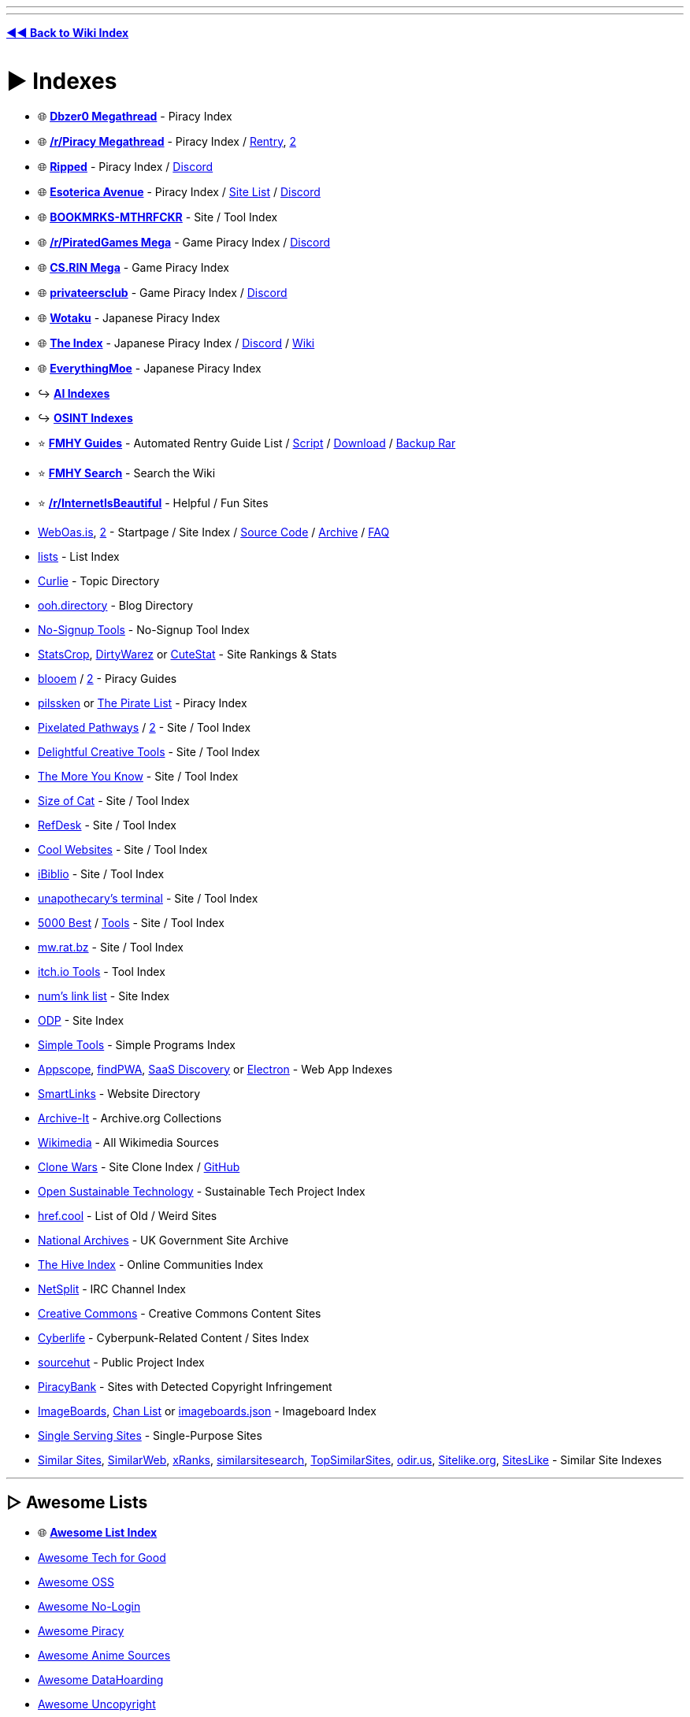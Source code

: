 :doctype: book
:hardbreaks-option:
ifdef::env-github[]
:tip-caption: 💡
:note-caption: ℹ️
:important-caption: ❗
:caution-caption: 🔥 
:warning-caption: ⚠
endif::[]

'''

'''

*https://www.reddit.com/r/FREEMEDIAHECKYEAH/wiki/index[◄◄ Back to Wiki Index]*
_**
**_

= ► Indexes

* 🌐 *https://wiki.dbzer0.com/piracy/[Dbzer0 Megathread]* - Piracy Index
* 🌐 *https://www.reddit.com/r/Piracy/wiki/megathread[/r/Piracy Megathread]* - Piracy Index / https://rentry.co/megathread[Rentry], https://rentry.org/megathread[2]
* 🌐 *https://ripped.guide/[Ripped]* - Piracy Index / https://discord.ripped.guide/[Discord]
* 🌐 *https://ori5000.github.io/[Esoterica Avenue]* - Piracy Index / https://rentry.org/EsotericaSiteList[Site List] / https://discord.gg/enMG8bXUbn[Discord]
* 🌐 *https://github.com/whoisdsmith/BOOKMRKS-MTHRFCKR-II[BOOKMRKS-MTHRFCKR]* - Site / Tool Index
* 🌐 *https://rentry.org/pgames[/r/PiratedGames Mega]* - Game Piracy Index / https://discord.gg/dZWwhUy[Discord]
* 🌐 *https://cs.rin.ru/forum/viewtopic.php?f=10&t=95461[CS.RIN Mega]* - Game Piracy Index
* 🌐 *https://megathread.pages.dev/[privateersclub]* - Game Piracy Index / https://discord.gg/jz8dUnnD6Q[Discord]
* 🌐 *https://wotaku.moe/[Wotaku]* - Japanese Piracy Index
* 🌐 *https://theindex.moe[The Index]* - Japanese Piracy Index / https://discord.gg/Snackbox[Discord] / https://thewiki.moe/[Wiki]
* 🌐 *https://everythingmoe.com/[EverythingMoe]* - Japanese Piracy Index
* ↪️ *https://www.reddit.com/r/FREEMEDIAHECKYEAH/wiki/ai#wiki_.25BA_ai_indexes[AI Indexes]*
* ↪️ *https://www.reddit.com/r/FREEMEDIAHECKYEAH/wiki/storage#wiki_open_source_intelligence_indexes[OSINT Indexes]*
* ⭐ *https://rentry.co/fmhy-guides[FMHY Guides]* - Automated Rentry Guide List / https://gist.github.com/Rust1667/e21e92ae385e71f0d87e869bed90fff2[Script] / https://gist.github.com/Rust1667/efc055debaf4876e4de39cc0d32f18c1[Download] / https://mega.nz/file/ajgAnZRY#dQgzhwk0v8L9PyoiSGzw54n1bUC35Brq2QgcK5bglHw[Backup Rar]
* ⭐ *https://www.reddit.com/r/FREEMEDIAHECKYEAH/comments/105xraz/howto_search_fmhy/[FMHY Search]* - Search the Wiki
* ⭐ *https://reddit.com/r/InternetIsBeautiful[/r/InternetIsBeautiful]* - Helpful / Fun Sites
* https://weboasis.app/[WebOas.is], https://ndsamuelson.github.io/weboas-is/[2] - Startpage / Site Index / https://pastebin.com/CczqreS4[Source Code] / https://rentry.co/e9y6b[Archive] / https://bin.disroot.org/?6a50fab15330b762#7VwnxM9Jsvp8wWmW6eFmmxyXppWVjErn4CMgd8wii9pC[FAQ]
* https://github.com/jnv/lists[lists] - List Index
* https://curlie.org/[Curlie] - Topic Directory
* https://ooh.directory/[ooh.directory] - Blog Directory
* https://www.nosignup.tools/[No-Signup Tools] - No-Signup Tool Index
* https://www.statscrop.com/websites/top-sites/[StatsCrop], https://dirtywarez.org/[DirtyWarez] or https://www.cutestat.com/[CuteStat] - Site Rankings & Stats
* https://blooem.pages.dev/[blooem] / https://blooem.its.moe[2] - Piracy Guides
* https://pilssken.neocities.org/warez/[pilssken] or https://thepiratelist.com/[The Pirate List] - Piracy Index
* https://courage-1984.github.io/pixelated-pathways/[Pixelated Pathways] / https://rentry.org/Pixelated_Pathways[2] - Site / Tool Index
* https://codeberg.org/ADHDefy/delightful-creative-tools[Delightful Creative Tools] - Site / Tool Index
* https://marckoxx.github.io/[The More You Know] - Site / Tool Index
* https://sizeof.cat/links/[Size of Cat] - Site / Tool Index
* https://www.refdesk.com/facts.html[RefDesk] - Site / Tool Index
* https://rentry.co/cool_websites[Cool Websites] - Site / Tool Index
* https://www.ibiblio.org/[iBiblio] - Site / Tool Index
* https://unapothecary.neocities.org/websites[unapothecary's terminal] - Site / Tool Index
* http://5000best.com/websites/[5000 Best] / http://5000best.com/tools/[Tools] - Site / Tool Index
* https://mw.rat.bz/index.html[mw.rat.bz] - Site / Tool Index
* https://itch.io/tools/free[itch.io Tools] - Tool Index
* https://soda.privatevoid.net/num/links/[num's link list] - Site Index
* http://odp.org/[ODP] - Site Index
* https://simpletools.info/doku.php[Simple Tools] - Simple Programs Index
* https://appsco.pe/[Appscope], https://findpwa.com/[findPWA], https://saasdiscovery.com/[SaaS Discovery] or https://www.electronjs.org/apps[Electron] - Web App Indexes
* https://smartlinks.org/index.html[SmartLinks] - Website Directory
* https://archive-it.org/[Archive-It] - Archive.org Collections
* https://www.wikimedia.org/[Wikimedia] - All Wikimedia Sources
* https://gourav.io/clone-wars[Clone Wars] - Site Clone Index / https://github.com/GorvGoyl/Clone-Wars[GitHub]
* https://opensustain.tech/[Open Sustainable Technology] - Sustainable Tech Project Index
* https://href.cool/[href.cool] - List of Old / Weird Sites
* https://www.nationalarchives.gov.uk/webarchive/[National Archives] - UK Government Site Archive
* https://thehiveindex.com/[The Hive Index] - Online Communities Index
* https://netsplit.de/[NetSplit] - IRC Channel Index
* https://github.com/fmhy/FMHYedit/issues/1386#issuecomment-1906854653[Creative Commons] - Creative Commons Content Sites
* https://cyberpunk-life.neocities.org/[Cyberlife] - Cyberpunk-Related Content / Sites Index
* https://sr.ht/[sourcehut] - Public Project Index
* https://piracybank.org/websites[PiracyBank] - Sites with Detected Copyright Infringement
* https://imageboards.net/[ImageBoards], https://archive.is/Npzwl[Chan List] or https://github.com/ccd0/imageboards.json/blob/gh-pages/imageboards.json[imageboards.json] - Imageboard Index
* https://singleservingsites.cool/[Single Serving Sites] - Single-Purpose Sites
* https://www.similarsites.com/[Similar Sites], https://www.similarweb.com/[SimilarWeb], https://xranks.com/[xRanks], https://www.similarsitesearch.com/[similarsitesearch], https://www.topsimilarsites.com/[TopSimilarSites], https://odir.us/[odir.us], https://www.sitelike.org/[Sitelike.org], https://www.siteslike.com/[SitesLike] - Similar Site Indexes

'''

== ▷ Awesome Lists

* 🌐 *https://github.com/topics/awesome[Awesome List Index]*
* https://github.com/TechforgoodCAST/awesome-techforgood[Awesome Tech for Good]
* https://github.com/RunaCapital/awesome-oss-alternatives[Awesome OSS]
* https://github.com/aviaryan/awesome-no-login-web-apps[Awesome No-Login]
* https://github.com/Shakil-Shahadat/awesome-piracy[Awesome Piracy]
* https://anshumanv.github.io/awesome-anime-sources/[Awesome Anime Sources]
* https://github.com/simon987/awesome-datahoarding[Awesome DataHoarding]
* https://github.com/johnjago/awesome-uncopyright[Awesome Uncopyright]
* https://www.trackawesomelist.com/[Track Awesome]
* https://app.polymersearch.com/discover/github-awesome[GitHub Awesome]
* https://github.com/bayandin/awesome-awesomeness[Awesome Awesomeness]
* https://github.com/orsinium-labs/generated-awesomeness[Generated Awesomeness]
* https://github.com/sindresorhus/awesome[Awesome]
* https://awesomelists.top/[AwesomeLists] - Awesome List Search
* https://github.com/basharovV/StumbleUponAwesome[StumbleUponAwesome] - Awesome List Stumble
* https://github.com/umutphp/awesome-cli[Awesome-CLI] - Awesome List CLI
* https://github.com/evilsh3ll/datahoarder-website-to-markdown[website-to-markdown] - Awesome List Markdown Extractor

'''

= ► Free Stuff

* ⭐ *https://discord.gg/j9fvrxedkX[Give & Away]* - Giveaway Discord Server
* ⭐ *https://onehack.us/[OneHack]* - Giveaway Community
* ⭐ *https://steamdb.info/freepackages/[Free Packages]* - Mass Activate All Free Steam Games / https://youtu.be/svbdw-pYNT8[Guide]
* ⭐ *https://rentry.co/unlimited-trials[Unlimited Trials]* - Unlimited Free Trials Guide
* ⭐ *https://isthereanydeal.com/giveaways/[IsThereAnyDeal]* - Games
* https://github.com/vogler/free-games-claimer[Free Games Claimer] - Auto-Claim Free Epic, Amazon, and GOG Games
* https://github.com/claabs/epicgames-freegames-node[epicgames-freegames-node] - Auto-Claim Free Epic Games
* https://www.steamgifts.com/[SteamGifts], https://reddit.com/r/FreeGamesOnSteam[/r/FreeGamesOnSteam] or https://steamdb.info/upcoming/free/[SteamDB] - Steam Games
* https://freebies.indiegala.com/[IndieGala] - Games
* https://freegames.codes/[FreeGameCodes] - Games / https://discord.gg/ZmUbRcp[Discord]
* https://freetokeep.gg/[FreeToKeep] - Games
* https://www.reddit.com/r/freegames/[/r/freegames] - Games
* https://www.reddit.com/r/RandomActsOfGaming/[/r/RandomActsOfGaming] - Games
* https://t.me/temporarilyfreegames[TemporarilyFreeGames] - Games
* https://www.gamerpower.com/[GamePower] - Games
* https://claimfreegames.com/[ClaimFreeGames] - Games
* https://grabfreegames.com/[GrabFreeGames] - Games
* https://www.epicgames.com/store/en-US/free-games[Epic Games Free], https://t.me/egsnotifier_bot[egsnotifier_bot] or https://t.me/epicfreegames[Epic Free Games] - Games
* https://josephmate.github.io/EpicFreeGamesList/[EpicFreeGamesList] - Epic Free Games List
* https://store.steampowered.com/search/?maxprice=free&category1=997[Steam Mods] - Steam Mods
* https://shaigrorb.github.io/freetchio/[Freetchio] - itch.io Games
* https://reddit.com/r/googleplaydeals[/r/googleplaydeals] - Free / Cheap APKs
* https://www.app-sales.net/[App Sales] - Free / Cheap APKs
* https://github.com/psuzn/Play-Deals[Play-Deals] - Free / Cheap APKs
* https://www.reddit.com/r/AppHookup/[/r/AppHookup] - Free / Cheap Software & APKs
* https://nobsgames.stavros.io/android/?name=&genre=&rating%5F%5Fgt=&price=free[NobsGames] - Game APKs
* https://apps.apple.com/us/app/instlapp/id1502777382[InstlApp] - iOS Apps
* https://appsumo.com/tools/freebies/[AppSumo Freebies] - iOS Apps
* https://www.freecycle.org/[FreeCycle] - People Giving Away Free Stuff
* https://www.baen.com/catalog/category/view/s/free-library/id/2012[BAEN] - Books
* https://imaginationlibrary.com/[Dolly Parton's Imagination Library] - Book Gifting Program (For Children)
* https://t.me/FreeSteamOffers_Bot/[FreeSteamOffers_Bot] - Telegram
* https://reddit.com/r/FREE/[/r/FREE]
* https://reddit.com/r/eFreebies[/r/eFreebies]
* https://reddit.com/r/FreeGameFindings[/r/FreeGameFindings]
* https://reddit.com/r/udemyfreebies[/r/udemyfreebies]
* https://reddit.com/r/FreeEBOOKS[/r/FreeEBOOKS]
* https://reddit.com/r/Freegamestuff[/r/Freegamestuff]

'''

= ► Food

* 🌐 *https://www.reddit.com/user/Siryonkee/m/food/[/m/food]* - Food Multireddit
* 🌐 *https://mapofthebest.com/[MapOfTheBest]* - Top Restaurant List
* ↪️ *https://i.redd.it/qmcas4yuc2w81.png[Food Storage Tips]* / https://i.ibb.co/SKq3GT7/ca6f633c898b.png[2]
* ⭐ *https://docs.tandoor.dev/[Tandoor Recipes]* or https://pestlechef.app/[Pestle] - Recipe Managers
* ⭐ *https://www.justtherecipe.com/[Just the Recipe]*, https://www.copymethat.com/[Copy Me That] or https://www.plainoldrecipe.com/[PlainOldRecipe] - Extract Ingredients Recipes / https://addons.mozilla.org/en-US/firefox/addon/recipe-filter/[Firefox] / https://chromewebstore.google.com/detail/ahlcdjbkdaegmljnnncfnhiioiadakae[Chrome]
* ⭐ *https://www.supercook.com/[SuperCook]* - Recipe Search
* ⭐ *https://bakingcalculators.com/[Baking Calculators]* - Measurement System Conversion Calculators
* ⭐ *https://grocy.info/[Grocy]* / https://patrickzedler.com/grocy/[Android], https://new.app.listonic.com/en[Listonic] or https://f-droid.org/en/packages/com.tombursch.kitchenowl/[Kitchen Owl] - Grocery Managers
* ⭐ *https://sporked.com/[Sporked]* - Packaged Food Reviews
* ⭐ *https://www.stilltasty.com/[Still Tasty]* or https://www.eatbydate.com/[EatByDate] - Shelf Life Guides
* ⭐ *https://www.opentable.com/[OpenTable]* - Restaurant Reservation Search
* https://kitchenconfidentials.com/[KitchenConfidentials] - Anonymous Food & Restaurant Reviews / https://www.reddit.com/r/KitchenConfidential/[Subreddit]
* https://github.com/lorenzovngl/FoodExpirationDates[FoodExpirationDates] - Food Expiration Tracker
* https://cookebooks.info/[cookEbooks] - Cookbooks
* https://www.punchfork.com/[PunchFork] - Recipes
* https://search-22.com/recipe-search-tools[Search-22] - Multi-Site Recipe Search
* https://en.wikibooks.org/wiki/Category:Cookbook[Wikibook Recipes] - Recipe Wiki
* https://www.epicurious.com/[Epicurious] - Recipe Search
* https://recipe-search.typesense.org/[Recipe Search] - Recipe Search
* https://www.reciperadar.com/[RecipeRadar] - Recipe Search
* https://www.yummly.com/[Yummly] - Recipe Search
* https://www.recipeeper.com/[Recipeeper] - Dietary-Based Recipes
* https://www.tasteatlas.com/[TasteAtlas] - Recipe Map
* https://www.cookingforengineers.com/[CookingForEngineers] - Recipes / Cooking Tests
* https://www.dishdragon.ai/[Dish Dragon AI] - Find Ingredients That Go Well Together
* https://cheese.com/[Cheese.com] - Cheese Resources
* https://amazingribs.com/[AmazingRibs] - Rib Recipes
* https://github.com/hendricius/the-sourdough-framework[The Bread Code Manifesto] - Bread Baking Recipes
* https://pastebin.com/raw/80GeeXJV[Tea Guide] - Tea Guide Masterlist
* https://pastebin.com/raw/UEzwuyLz[Coffee Guide] - Coffee Guide Masterlist
* https://www.coffeeorbust.com/[Coffee or Bust!] - Coffee-Making Guides
* https://nahbucks.com/[NahBucks] - Find Local Non-Starbucks Coffee Shops
* https://notbadcoffee.com/flavor-wheel-en/[Coffee Flavor Wheel] - Interactive Coffee Flavor Wheel
* https://www.drinknation.com/bar[DrinNnation] or https://makemeacocktail.com/mybar/[MyBar] - Cocktail Builders
* https://github.com/MOIMOB/drinkable[Drinkable] - Create Cocktails from Home Ingredients
* https://l-lists.com/en/lists/55cbww.html[Historical Recipes] - Historical Recipes
* https://www.parsnip.ai/[Parsnip] - Cooking Lessons / Skill Tracking App
* https://reddit.com/r/Cooking[/r/Cooking] - Cooking Discussion / Tips
* https://reddit.com/r/GifRecipes[/r/GifRecipes] - Recipes in GIF Format
* https://reddit.com/r/recipes[/r/recipes] - Share Recipes
* https://reddit.com/r/AskCulinary[/r/AskCulinary] - Get Cooking Advice
* https://wiki.fermenthings.be/[FermenThings] - Fermentation Wiki

'''

= ► Gardening

* 🌐 *https://github.com/brycejohnston/awesome-agriculture[Awesome Agriculture]* - Agriculture Resources
* 🌐 *https://rentry.co/TouchGrasss[Agriculture / Gardening Subreddits]*
* 🌐 *https://www.reddit.com/r/trees/wiki/entreddits_social#wiki_growing[Cannabis Growing Subreddits]*
* ⭐ *https://learn.eartheasy.com/[EarthEasy]*, https://www.bhg.com/gardening/how-to-garden/[How To Garden], https://www.happysprout.com[HappySprout], https://blog.planter.garden/[Growing Guide], https://openfarm.cc/[Openfarm], https://www.growstuff.org/[GrowStuff] or https://www.growveg.com/[GrowVeg] - Gardening Guides
* ⭐ *https://reddit.com/r/gardening[/r/Gardening]* - Gardening Community
* ⭐ *https://www.reddit.com/r/whatsthisplant/[/r/Whatsthisplant]* - Plant Identification Communities
* https://www.picturethisai.com/[PictureThis] / https://forum.mobilism.org/search.php?keywords=picturethis&terms=all&author=&sc=1&sf=titleonly&sr=topics&sk=t&sd=d&st=0&ch=300&t=0&submit=Search[Premium] or https://identify.plantnet.org/[Pl@ntNet] - Plant Identification Tools / https://play.google.com/store/apps/details?id=cn.danatech.xingseus[Android] / https://apps.apple.com/us/app/picturethis-plant-identifier/id1252497129[iOS]
* https://wildflowersearch.org/[WildFlowerSearch] - Flower Identifier
* https://howmanyplants.com/[How Many Plants] - House Plant Information
* https://github.com/aeri/Florae[Florae] - Plant Care Reminders
* https://worldofsucculents.com/[WorldOfSucculents] or https://www.succulentguide.com/[SucculentGuide] - Succulent Database
* https://gitlab.com/m9712/mygarden[MyGarden] - Garden Management App
* https://www.gardenia.net/[Gardenia] or https://www.gardendesign.com/[Garden Design] - Garden Design Resources
* https://www.reddit.com/r/UrbanGardening/[/r/UrbanGardening] - Urban Gardening Community
* https://reddit.com/r/farming/[/r/Farming] - Farming Community
* https://learn.eartheasy.com/guides/composting/[Composting] - Composting Guides
* https://modernfarmer.com/[Modern Farmer] - Agricultural News
* https://getchipdrop.com/[Chip Drop] - Free Mulch
* https://upload.wikimedia.org/wikipedia/commons/a/a7/World_Hardiness_Zones.png[Hardiness Zones] or https://www.plantmaps.com/[Plant Maps] - Global Map of Hardiness Zones
* https://reddit.com/r/microgrowery/[/r/Microgrowery] - Cannabis Growing Community

'''

= ► Travel

* ⭐ *https://www.atlasobscura.com/[Atlas Obscura]*, https://turas.app/[Turas], https://www.countryreports.org/[CountryReports], https://www.wikivoyage.org[Wikivoyage] or https://wanderlog.com/guides[Wanderlog] - Travel Guides
* ⭐ *https://journeyplan.co[JourneyPlan]*, https://www.roamaround.io/[RoamAround], https://www.travelplan-ai.com/#get-trip[TravelPlan] or https://chat.eddytravels.com/[Eddy] - Trip Planning AIs
* ⭐ *https://www.twkids.app/[twkids]* - Find Theme Parks, Water Parks, Zoo's etc.
* ⭐ *https://www.passportindex.org/[Passport Index]* - Passport Ratings
* ⭐ *https://visaguide.world/[Visa Guide]* or https://visaindex.com/[VisaIndex]  - Worldwide Travel Visa Guides
* ⭐ *https://borderless.safetywing.com/[Borderless]* - Travel Restrictions Guide
* ⭐ *https://www.mapchecking.com/[MapChecking]* - Crowd Size Estimation
* ⭐ *https://www.gasbuddy.com/gaspricemap[Gas Price Map]* - US Gas Prices
* ⭐ *https://www.parkopedia.com/[Parkopedia]* - Car Parking Locations and Prices
* ⭐ *https://www.refugerestrooms.org/[Refuge Restrooms]* - Find Public Restrooms
* https://packdensack.com/[Packdensack] - Travel Packing List Generator
* https://www.thebesttimetovisit.com/[Best Times to Visit] - Find Best Times to Visit Countries
* https://www.roadsideamerica.com/[Roadside America], https://roadtrippers.com/[RoadTrippers] or https://makemydrivefun.com/[MakeMyDriveFun] - Roadside Attraction Guides
* https://www.thesalmons.org/lynn/whgmap.html[TheSalmons] - World Heritage Sites
* https://www.songkick.com/[SongKick] or https://www.findyourfest.com/[FindYourFest] - Find Concerts / Music Festivals
* http://www.cadenza.org/[Cadenza] - Find Classical / Contemporary Concerts
* https://www.demoparty.net/[DemoParty] - Find Demoscene Events
* https://retro.directory/[Retro Directory] - Find Arcades / Vintage Shops
* https://animecons.com/[AnimeCons] - Find Anime Conventions
* https://freecampsites.net/[FreeCampSites] - Free Camp Sites
* https://travelermap.net/[Traveler Map] - National Park Maps
* https://bikesharingworldmap.com/[Bike Sharing] - Bike Rental Map
* https://www.skydb.net/[SkyDB] - Skyscraper Locations / Info
* https://www.google.com/travel/flights[Google Flights] - Book Flights
* https://www.flightradar24.com/[FlightRadar24], https://www.flightstats.com/[FlightStats], https://planefinder.net/[PlaneFinder], https://globe.adsbexchange.com/[ADS-B Exchange], https://www.radarbox.com/[Radarbox] or https://www.flightaware.com/[FlightAware] - Live Flight Trackers
* https://github.com/Jxck-S/plane-notify[plane-notify] - Plane Takeoff Notifications
* https://flightaware.com/miserymap/[Misery Map] - Flight Delay Map
* https://www.flightconnections.com/[FlightConnections] - Interactive Flight Routes
* https://skyvector.com/[SkyVector] - Flight Planner
* https://sitinshade.com/[SitInShade] - Avoid the Sun While Traveling
* https://www.dialectsarchive.com/globalmap[The International Dialects of English Archive] - Dialect Map
* https://www.joinusworld.org/[JoinUS World] - Korean Culture Q&A Site
* https://www.worldstandards.eu/[WorldStandards] - World Electricity and Driving Standards
* https://somerandomstuff1.files.wordpress.com/2019/02/left-or-right-side.png[Left vs. Right Side Driving Map] - Left vs. Right Side Driving by Country
* https://somerandomstuff1.files.wordpress.com/2019/02/highest-speed-limits-around-the-world.png[Speed Limits Map] - Max Speed Limits
* https://www.travelsafe-abroad.com/[Travel Safe] - Travel Destination Safety Ratings
* https://www.splcenter.org/hate-map[Hate Map] - Hate Group Locations
* https://liveuamap.com/[LiveUAMap] - Ukraine Conflict Areas LiveFeed

'''

= ► Maps

* 🌐 *https://github.com/simsieg/awesome-maps[Awesome Maps]* - Online Map Resources
* 🌐 *https://history-maps.com/[Historical Maps]*, https://worldmap.maps.arcgis.com/home/index.html[AP World History Notes Visual], http://geacron.com/[Geacron], https://cronobook.com/[Cronobook], https://euratlas.com/[EuraAtlas], https://redd.it/61fdp6[Historical City Maps], https://rumsey.geogarage.com/index.html[GeoGarage], https://www.davidrumsey.com/[DavidRumsey], https://digitalcollections.nypl.org/search/index?filters[physicalLocation_mtxt_s][]=Map+Division[Digital Collection], https://www.loc.gov/collections/general-maps/[Loc Maps], https://www.openhistoricalmap.org/[OpenHistoricalMap], https://www.maphistory.info/index.html[MapHistory] - Historical Map Archives
* ↪️ *https://www.reddit.com/r/FREEMEDIAHECKYEAH/wiki/storage#wiki_satellite_.26amp.3B_street_view_maps[Satellite / Street View Maps]*
* ⭐ *https://www.openstreetmap.org/[OpenStreetMap]* / https://streets.gl/[3D View] / https://nominatim.openstreetmap.org/ui/search.html[Search], https://overpass-turbo.eu/[2], https://kartaview.org/landing[KartaView], https://www.waze.com/[Waze] / https://www.waze.com/en-US/editor[Editor], https://openinframap.org/[Open Infrastructure Map], https://facilmap.org/[FacilMap], https://outdoormaps.eu/[OutdoorMaps], https://osmapp.org/[OSMapp], https://abc-map.fr/[ABC Map] or https://www.mapillary.com/[Mapillary] - Street Maps
* ⭐ *https://chromewebstore.google.com/detail/routora-google-maps-route/jdddfnfohdeaklgkpglonlofgapjgfbp[Routora]* - Google Maps Route Optimization
* ⭐ *https://www.crisisgroup.org/crisiswatch[CrisisWatch]*, https://acleddata.com/dashboard/[ACLED] or https://www.cfr.org/global-conflict-tracker[Global Conflict Tracker] - Global Conflicts Map
* https://www.oldmapsonline.org/[OldMapsOnline] - Historical Maps Tool
* https://historicborders.app/[Historic Borders] - Historic Borders Map
* https://dsl.richmond.edu/panorama/[American Panorama] - Interactive US Historical Maps
* https://www.ancestryimages.com/[Ancestry Images] or https://pastvu.com/[Pastvu] - Historical Photo & Map Archive
* https://imperium.ahlfeldt.se/[Imperium] - Roman Empire Map / Atlas
* https://dinosaurpictures.org/ancient-earth[Ancient Earth] - Globe of Ancient Earth
* https://www.cartographersguild.com/[The Cartographers' Guild] - Cartography Forum
* https://colorbrewer2.org/[Color Brewer] - Cartography Color Advice
* https://beacon.schneidercorp.com/[Beacon] - Property Info / Map Search
* https://fixphrase.com/[FixPhrase] or https://www.textomap.com/[TextToMap] - Text Based Map Search
* https://zoom.earth/[zoom.earth] or https://earth.google.com/web/[GoogleEarth] - Earth Viewer
* https://copernix.io/[Copernix] - Explore a Map w/ Wikipedia
* https://snazzymaps.com/[Snazzy Maps] - Google Maps Themes
* https://sirens.in.ua/[Sirens In UA] - Ukraine Air Raid Siren Map
* https://native-land.ca/[Native-Land.ca] - Indigenous Territory Map
* https://midgardmap.koboldpress.com/[Midgard Map] - Midgard Map
* https://www.mapcrunch.com/[Map Crunch] or https://randomstreetview.com/[RandomStreetView] - Random Street View
* https://1940s.nyc/[1940's.nyc] - Explore 1940's New York
* https://map.snapchat.com/[Snap Map] - Snap Chat Map
* https://www.flickr.com/map/[Flickr Map] - Flickr Map
* https://www.whatshalfway.com/[WhatIsHalfway] - Find Closest Point Between Two Locations
* https://www.antipodesmap.com/[AntipodesMap] - Find Antipodes
* https://livingatlas.arcgis.com/[Maps We Love], https://coolmaps.esri.com/#0[CoolMaps], https://www.sogeografia.com.br/Mapas/[SoGeografia] or https://reddit.com/r/MapPorn[/r/MapPorn] - Multiple Maps
* https://mappin-pro.netlify.app/[Mappin] - Printable Maps
* https://pudding.cool/2018/10/city_3d/[Human Terrain] or https://luminocity3d.org/WorldPopDen/[WorldPopDen] - Human Population Maps
* https://www.globaldetentionproject.org/detention-centres/map-view[Global Detention Project] - Immigration Detention Centres
* https://i.redd.it/lxtu47hf5ll51.jpg[Flags of the World] - Worldwide Flag Map
* https://i.redd.it/ue2r7cdb2s861.png[License Plates Map] - License Plate Map
* https://i.redd.it/wcazzhjir8941.png[European License Plate Map] - European License Plate Map
* https://aprs.fi/[aprs.fi] - Google Maps APRS
* https://satellite-map.gosur.com/[satellite-map.gosur], https://www.msn.com/en-us/weather/maps[MSN Weather Map] or https://www.ventusky.com/[Ventusky] - Weather Maps
* https://www.cyclocane.com/[Cyclocane] or https://tornado.live/[Tornado.live] - Severe Weather Maps
* https://www.windy.com/[Windy] or https://mapbox.github.io/webgl-wind/demo/[WebGL-Wind] - Wind Map
* https://www.netweather.tv/charts-and-data/global-jetstream[Jetstream] - Global Jetstream Forcast Map
* https://tornadoarchive.com/[Tornado Archive] - Tornado Data Visualization
* https://gispub.epa.gov/airnow/[Air Now], https://aqicn.org/map/world[AQICN] or https://www.breezometer.com/air-quality-map/[Breezometer] - Air Quality Maps
* https://www.saveecobot.com/en/radiation-maps[SaveEcoBot] - Radioactivity / Air Quality Near Ukraine
* https://earthobservatory.nasa.gov/global-maps[Earth Observatory], https://space.geometrian.com/calcs/climate-sim.php[Climate Sim] or https://climatecharts.net/[ClimateCharts] - Climate Maps
* https://safeairspace.net/[Safe Airspace] - Aviation Risk Ratings
* https://macrostrat.org/[MacroStrat] - Geological Data Maps
* https://www.esri.com/arcgis-blog/products/product/water/global-hydro-data-its-here-here-here/[Global Hyrdo Data] - Global Hydro Data / Mapping
* https://usa.fishermap.org/depth-map/[Depth Map] or https://www.ncei.noaa.gov/maps/bathymetry/[Bathymetry] - Water Depth Maps
* https://river-runner.samlearner.com/[River Runner] - River Map / https://river-runner-global.samlearner.com/[3D Map]
* https://www.hydrosheds.org/products/gloric[Gloric] - River Type Database / Mapping
* https://www2.cifor.org/global-wetlands/[Global Wetlands] - Wetlands Map
* https://www.mindat.org/countrylist.php[Mindat] - Mineral Deposits Map
* https://terrain.party/[Terrain Party] - Terrain Height Map
* https://elevationapi.com/[ElevationAPI] - Elevation Data API
* https://www.peakfinder.org/[PeakFinder] - Mountain Maps
* https://onlinetopomaps.net/[topo maps] - Topographic Maps
* https://mic-ro.com/metro/index.html[MetroOrbits] - Subway Maps / Data
* https://www.mapnificent.net/[Mapnificent] - Transit Time Reachability Map
* https://wikiroutes.info/[WikiRoutes] - Public Transport Routes
* https://minitokyo3d.com/[MiniTokyo3D] - Tokyo Public Transport Map
* https://www.openrailwaymap.org/[OpenRailwayMap], https://trains.fyi/[Trains.fyi] or https://amtrakexplorer.com/[AmtrakExplorer] - Train Maps
* Country Train Maps - https://maps.vasile.ch/transit-sbb/[Switzerland] / https://anytrip.com.au/[AUS / NZ] / https://rasp.yandex.ru/map/trains/[Russia] / https://www.vr.fi/en/live-train-tracker-map[Finland] / https://trainmap.belgiantrain.be/[Belgium] / https://www.map.signalbox.io/[UK] / http://vonatinfo.mav-start.hu/[Hungary] / https://railradar.railyatri.in/[India] / https://treinposities.nl/[Netherlands]
* https://www.chronotrains.com/[ChronoTrains] - European Train Distances
* https://www.abandonedrails.com/[AbandonedRails] - Abandoned Railway Map
* https://earth.nullschool.net/[Earth] - Global Map of Wind, Weather, Ocean & Pollution Conditions
* https://www.blitzortung.org/en/live_lightning_maps.php[Blitzortung] - Thunderstorm and Lightning Maps
* https://wikimapia.org/[Wikimapia] - Online Editable Map
* https://github.com/rastapasta/mapscii[MapSCII] - Braille & ASCII World Map
* https://mapchart.net/[MapChart] or https://qgis.org/[Qgis] - Create Custom Maps
* https://github.com/alyssaxuu/mapus[mapus] or https://www.scribblemaps.com/create/[Scribble Maps] - Custom Location Map
* https://www.opendronemap.org/[OpenDroneMap] - Drone Mapping Software
* https://eos.com/landviewer[Land Viewer] - Satellite Image Data Analyzer
* https://anvaka.github.io/city-roads/[City Roads] - Draw City Roads
* https://mobac.sourceforge.io/[Mobac] - Mobile Atlas Creator
* https://fallingfruit.org/[Falling Fruit] - Urban Harvesting Map
* https://www.infrapedia.com/[Infrapedia] - Network / Datacenter Map
* https://www.cellmapper.net/[CellMapper] - Cell Tower Map
* https://specmap.sequence-omega.net/[Spectrum Ownership Map] - Cell Carrier FCC Spectrum Map
* https://wigle.net/[Wigle] - Wireless Network Mapping
* https://broadbandmap.fcc.gov/[Broadband Map] - Fixed Broadband Deployment Map
* https://prop.kc2g.com/[KCG2] - Ionospheric Conditions Map
* https://apps.sentinel-hub.com/sentinel-playground/[Sentinel Playground] - Vegetation and Moisture Map
* https://waqi.info/[Waqi.info] - Air Pollution Map
* https://lightpollutionmap.info/[Light Pollution Map] - Light Pollution Map
* https://www.cpre.org.uk/light-pollution-dark-skies-map/[NightBlight] - England Light Pollution Map
* https://poweroutage.us/[PowerOutage] - Power Outage Map
* https://app.electricitymap.org/[ElectricityMap] - Electricity CO₂ Emissions Map
* https://freedomhouse.org/explore-the-map[Freedom House] or https://monitor.civicus.org/[Civicus Monitor] - Freedom Maps
* https://hungermap.wfp.org/[HungerMap] - Global Hunger Map
* https://rsoe-edis.org/eventMap[EventMap] or https://www.riskmap.com[RiskMap] - Emergency and Disaster Maps
* https://www.ncei.noaa.gov/maps/hazards/[NCEI] - Real Time Natural Hazard Map
* https://firms.modaps.eosdis.nasa.gov/map/[FIRMS] - Real Time Fires Map
* https://www.volcanodiscovery.com/erupting_volcanoes.html[VolcanoDiscovery] - Volcano Activity Map
* https://earthquake.usgs.gov/earthquakes/map/[USGS Earthquake Map] - Earthquake Activity Map
* https://www.gplates.org/[GPlates] - Plate Tectonics Simulator
* https://lightningmaps.org/[LightningMaps] - Lightning Maps
* https://map.kakao.com/[Kakao] - Map of South Korea
* https://www.marinetraffic.com/[MarineTraffic], https://ais.boatnerd.com/[BoatNerd], https://www.marinevesseltraffic.com/2013/04/marine-traffic.html[MarineVesselTraffic] or https://www.vesselfinder.com/[VesselFinder] - Live Ship Trackers
* https://globalfishingwatch.org/map[Fishing Watch] - Fishing Activity Map
* https://www.ocearch.org/tracker/[Ocearch] - Shark Tracker
* https://www.eurobirdportal.org/[EuroBirdPortal] - European Bird Distribution Map
* https://www.submarinecablemap.com/[SubMarineCableMap] - Fiber Optic Cable Map
* https://www.numbeo.com/cost-of-living/[Cost of Living] or https://www.movemap.io/[MoveMap] - Cost of Living Map
* https://stamen.github.io/scale-a-tron/[scale-a-tron] - Compare True Sizes on Land
* https://aporee.org/[Aporee] - World Map of Sounds
* https://timberfestival.org.uk/soundsoftheforest-soundmap/[Sounds of the Forest] - Forest Sound Map
* https://tjukanovt.github.io/notable-people[Notable People] or https://pudding.cool/2019/05/people-map/[People Map] - Notable People Maps
* https://nuclearsecrecy.com/nukemap/[NUKEMAP] or https://nuclearsecrecy.com/missilemap/[MISSILEMAP] - Interactive Damage Effect Maps
* https://openmaptiles.org/[OpenMapTiles] - Self-Hosted Maps / Satellite View
* https://cadmapper.com/[CAD Mapper] - Free CAD Files

'''

= ► News

* 🌐 *http://5000best.com/websites/News/[5000 Best News Sites]* - News Sites Index
* 🌐 *https://www.allyoucanread.com/[AllYouCanRead]*, https://www.w3newspapers.com/[W3Newspapers.com], https://world-newspapers.com/[World-Newspapers], https://www.onlinenewspapers.com[OnlineNewspapers], https://www.4imn.com/[4IMN] or https://www.newspapersglobal.com/[newspapersglobal] - Worldwide News Sites Indexes
* 🌐 *https://en.m.wikipedia.org/wiki/Portal:Current_events[Current Events Wiki]* or https://www.slowernews.com/[Slower News] - Breaking News
* ⭐ *https://www.reddit.com/user/nbatman/m/news/[/m/news]* - News Multireddit
* ⭐ *https://google.org/publicalerts[PublicAlerts]* - Important News / Disaster Alerts
* ⭐ *https://torrentfreak.com/[TorrentFreak]* / https://t.me/torrentfreaks[Telegram] - Piracy News
* ⭐ *https://www.goodnewsnetwork.org/[Good News Network]* or https://happydaze.io/[Happy Daze] - Uplifting News
* ⭐ *https://jamanetwork.com/[JAMA Network]* - Health News
* ↪️ *https://www.reddit.com/r/FREEMEDIAHECKYEAH/wiki/reading#wiki_.25B7_newspapers[Newspaper Sites]*
* ↪️ *https://www.reddit.com/r/FREEMEDIAHECKYEAH/wiki/storage#wiki_read_paywalled_articles[Bypass Article Paywalls]*
* https://justread.link/[JustRead] or https://unclutter.it/[Unclutter] - Feed Managers / Readers
* https://www.google.com/alerts[Google Alerts] - News Alerts by Topics
* https://murmel.social/top[Top Stories] - Top Fediverse News
* https://comicbookmovie.com/[CBM] - Comic / Movie / TV News
* https://www.animenewsnetwork.com/[Anime News Network] - Anime News
* https://animecorner.me/[Anime Corner] - Anime / Manga News
* https://usa.liveuamap.com/[Interactive News Map] or https://www.atlaspolitica.com/[Atlas Politica] - Geolocated News Alerts / Headlines U.S.
* https://www.medicinenet.com/[MedicineNet], https://www.medpagetoday.com/[MedPageToday], https://www.everydayhealth.com/[EverydayHealth], https://www.medscape.com/[Medscape], https://www.healthline.com/[healthline] or https://www.webmd.com/[WebMD] - Health News
* https://sciurls.com/[SciURLs], https://www.newscientist.com/[NewScientist], https://www.nature.com/[Nature], https://www.science.org/[Science], https://www.popsci.com/[PopSci], https://www.sciencedaily.com/[ScienceDaily], https://www.eurekalert.org/[EurekAlert] or https://livescience.com/[LiveScience] - Science News
* https://mathurls.com/[MathURLs] - Math News
* https://dailynous.com/[Dailynous] - Philosophy News
* https://www.baseratetimes.com/[The Base Rate Times] - Market Prediction News
* https://www.medievalists.net/category/news/[Medievalists] - Medieval History News
* https://finurls.com/[FinURLs] or https://wocstreet.com/ai-news[WOC Street] - Finance & Business News
* https://citizen.com/explore[Citizen] - Real Time Local News (US Only)
* https://www.planecrashinfo.com/[PlaneCrashInfo] - Plane Crash Reports
* https://www.twitch.tv/dutchsinseofficial[Dutchsinse] - Live 24/7 Earthquake Updates / https://www.youtube.com/user/dutchsinse[YouTube]
* https://earthquake.usgs.gov/earthquakes/map/[USGS Earthquake Map] - Earthquake Activity Map
* https://www.volcanodiscovery.com/erupting_volcanoes.html[VolcanoDiscovery] - Volcano Activity Map
* https://readsomethinginteresting.com/[Read Something Interesting] or https://boredreading.com/[BoredReading] - Random Articles / Blog Posts
* https://drmikecrowe.github.io/mbfcext/[Media Bias Fact Check], https://ground.news/extension[ground.news] or https://www.honestymeter.com/[HonestyMeter] - Media Bias Checkers
* https://pressmob.ai/[PressMob] - Journalist Search

'''

== ▷ Aggregators

* ⭐ *https://www.boringreport.org/[BoringReport]*
* ⭐ *https://news.t0.vc/[QotNews]* - Hacker News / Reddit / Lobsters / Tildes
* ⭐ *https://aniblogtracker.com/[Anime Blog Tracker]* - Anime News Blogs
* https://www.newsminimalist.com/[NewsMinimalist], https://allainews.com/[AllAINews] or https://www.brief.news/[Brief] - AI News Aggregators
* https://www.realclearpolitics.com/[RealClearPolitics], https://ground.news/[Ground News], https://www.allsides.com/[AllSides], https://spidr.today/[SPIDR] or https://legiblenews.com/[LegibleNews] - Political News / World Events
* https://www.fark.com/[Fark] - User-Curated News
* https://www.aldaily.com/[AlDaily] - Art / Philosophy / Literature News
* https://newsfeed.one/[Newsfeed] - Google / Reddit / Crypto News
* https://freepo.st/[freepost] - Freepost News
https://www.newsnow.co.uk/[NewsNow]
https://news.google.com/[Google News] / http://68k.news/[HTML]
https://readspike.com/[Readspike]
https://sumi.news/[sumi.news]
https://newscord.org/[NewsCord]
https://upstract.com/[Upstract]
https://alltop.com/[AllTop]

'''

== ▷ Tech News

* ⭐ *https://krebsonsecurity.com/[KrebsOnSecurity]* - Security News
* ⭐ *https://news.ycombinator.com/[Hacker News]*, https://www.hckrnws.com/[2] - Tech / Hacking News
* ⭐ *Hacker News Tools* - https://greasyfork.org/en/scripts/39311[Highlighter] / https://hn.algolia.com/[Search], https://hn-recommend.julienc.me/[2] / https://chathn.vercel.app/[AI Chatbot] / https://hn.lindylearn.io/[Top Posts] / https://hackerwebapp.com/[Web App] / https://github.com/Livinglist/Hacki[Mobile App], https://play.google.com/store/apps/details?id=com.simon.harmonichackernews[2], https://apps.apple.com/us/app/hackers-for-hacker-news/id603503901[3], https://github.com/Mosc/Glider[4] / https://www.hn.plus/[Self-Host]
* ⭐ *https://lobste.rs/[Lobsters]* / https://greasyfork.org/en/scripts/40906[Highlighter], https://techurls.com/[TechURLs], https://devurls.com/[DevURLs], https://www.techmeme.com/m/[Techmeme], https://brutalist.report/[The Brutalist Report] or https://jimmyr.com/[jimmyr] - Tech / Programming News Aggregators
* https://hackernoon.com/[HackerNoon], https://www.ghacks.net/[gHacks], https://www.neowin.net/[NeoWin], https://www.tweaktown.com/[TweakTown] or https://www.techspot.com/[TechSpot] - Tech News
* https://tuxurls.com/[TuxURLs] - Linux News
* https://liliputing.com/[Liliputing] - Hardware / Linux Mobile News
* https://www.geeks3d.com/[Geeks3D], https://www.tomshardware.com/[Toms Hardware], https://overclock3d.net/[Overclock3D] or https://www.anandtech.com/[anandtech] - Hardware News / Reviews
* https://www.emergentmind.com/[EmergentMind], https://singularityhub.com/[Singularity Hub] or https://www.dupple.com/techpresso-archives[Dupple] - AI News
* https://xgamer.gg/[xGamer] - Gaming News
* https://pulse.internetsociety.org/blog[Internet Society] - Internet Infrastructure News
* https://blog.talosintelligence.com/[Talos Blog] or https://www.itsecurityguru.org/[IT Security Guru] - Security News / Information
* https://restoreprivacy.com/category/news-reports/[RestorePrivacy] or https://www.privacyinternational.org/[Privacy International] - Privacy / Security News
* http://darkzzx4avcsuofgfez5zq75cqc4mprjvfqywo45dfcaxrwqg6qrlfid.onion/[Darknet Live News], https://www.darknetstats.com/[Darknet Stats] or http://tape6m4x7swc7lwx2n2wtyccu4lt2qyahgwinx563gqfzeedn5nb4gid.onion/[Tape News] - Dark Web News

'''

= ► Health

== ▷ Mental Health

* 🌐 *https://github.com/dreamingechoes/awesome-mental-health[Awesome Mental Health]* or https://mentalillnessmouse.wordpress.com/helpfulresources/[mentalillnessmouse] - Mental Health Resources
* ⭐ *https://integralguide.com/[The Integral Guide to Well-Being]* - Mental Health Guide
* https://v5.nomie.app/[Nomie], https://github.com/Mazahir26/koduko[Koduko] or https://respawn.pro/[Respawn] - Habit / Mood Trackers
* https://philome.la/jace_harr/you-feel-like-shit-an-interactive-self-care-guide/play/index.html[You feel like shit.] - Interactive Self-Care Guide
* https://npckc.itch.io/deskspace[deskspace] - Self-Care App
* https://mobile.va.gov/app/mindfulness-coach[Mindfulness Coach] - Mindfulness / Stress Reduction Tips
* https://docs.google.com/document/d/1KI1kzj6Bjx_O3ggYXfgEuTtOsLiCW0V-JeWpTyX5OOU/[Coping Skills Masterlist] - Mental Health Coping Skills
* https://zenhabits.net/[Zen Habits] - Develop Zen Habits
* https://github.com/meditohq/medito-app[Medito] or https://www.heartfulnessapp.org/[Heartfulness] - Meditation App
* https://balance.dvy.io/[Balance] - Challenge Anxious Thoughts w/ AI
* https://github.com/vmiklos/plees-tracker[Plees Tracker] - Sleep Tracker

'''

== ▷ Physical Health

* 🌐 *https://www.reddit.com/r/EvidenceBasedTraining/wiki/index/[Evidence Based Training Wiki]* - Evidence-Based Training Resources
* ↪️ *https://www.reddit.com/r/FREEMEDIAHECKYEAH/wiki/storage#wiki_health_news[Health News]*
* ⭐ *https://ss.fitness/calculators[Simple Science Fitness]* or https://www.swolehalla.com/[SwoleHalla] - Fitness Calculators
* ⭐ *https://i.ibb.co/xCGRdM0/c3b977fa36fc.jpg[/u/KNightNox Diagram]* - Zoomable Exercise Diagram
* https://online.epocrates.com/[epocrates], https://medlineplus.gov/[medlineplus], https://www.merckmanuals.com/[merckmanuals], https://www.mayoclinic.org/[mayoclinic], https://www.rxlist.com/[rxlist], https://www.nejm.org/[nejm], https://www.ncbi.nlm.nih.gov/pmc/[ncbi], https://www.hhs.gov/[hhs], https://www.nih.gov/[nih], https://www.cdc.gov/[cdc] - Government Health Resources
* https://www.osh.net/[osh] - Occupational Health and Safety Resources
* https://www.msdmanuals.com/[MSD Manuals] - Medical Reference Site
* https://cancerfactfinder.org/[CancerFactFinder] - Cancer Fact Search
* https://incidecoder.com/[INCIDecoder] - Skincare Ingredient Lists
* https://www.ammfitness.co.uk/[AMMFitness] - Fitness / Nutrition Info
* https://thefitness.wiki/[The Fitness Wiki] - Fitness Information Wiki
* https://www.google.com/fit/[Google Fit] - Activity Coach
* https://calistree.app/[Calistree] - Exercise Search
* https://i.ibb.co/YdNy3K2/12df795c3938.jpg[No Equipment Ab Exercises] - Ab Exercise Diagram
* https://github.com/brodeurlv/fastnfitness[fastnfitness] - Track Your Exercise Progress
* https://exrx.net/[ExRx.net] - Exercise Resources
* https://wger.de/[wger] - Self-Hosted Workout, Nutrition / Weight App / https://github.com/wger-project/wger[GitHub]
* https://f-droid.org/packages/com.health.openscale/[openScale] - Weight & Body Metrics Tracker
* https://www.e-fitness.org/[Effective Fitness] - Fitness Discussion / https://discord.gg/fitness[Discord]
* https://www.sailrabbit.com/bmr/[SailRabbit] - BMR / TDEE Calculator
* https://www.reddit.com/r/BodyweightFitness[/r/BodyweightFitness] - Bodyweight Fitness Subreddit / https://discord.gg/bwf[Discord]
* http://www.startbodyweight.com/[Start Bodyweight] - Bodyweight Training
* https://docs.google.com/spreadsheets/d/1a8tlZ-zbF695HA3Lmm20OIYeYYxo1lmUOczUXKLoL4s/[Bodyweight Fitness Progressions]
* https://www.reddit.com/r/loseit/[/r/LoseIt] - Weight Loss Subreddit
* https://mobile.va.gov/app/move-coach[MOVE! Coach] - Weight Loss Program
* https://weight-loss-side-effects.netlify.app/[Weight Loss Side Effects] - Weight Loss Side Effect Mitigation
* https://bodyvisualizer.com/[BodyVisualizer] - Exercise Benefit Visualization
* https://muscleandstrength.com/[Muscleandstrength] or https://gitlab.com/enjoyingfoss/feeel[Feeel] - Workout Plans & Tools
* https://www.reddit.com/r/gainit/[/r/GainIt] - Healthy Weight Gain Subreddit
* https://www.reddit.com/r/flexibility/[/r/Fexibility] - Flexibility Subreddit
* https://www.mypacer.com/[My Pacer] - Fitness App / Pedometer
* https://www.myfitnesspal.com/[MyFitnessPal] - Fitness / Health App
* https://f-droid.org/packages/org.dynamicsoft.caloriescope/[CalorieScope] or https://github.com/SecUSo/privacy-friendly-circuit-training-exercises[PFCTE] - Exercise & Activity Tracker
* https://codeberg.org/jannis/FitoTrack[FitoTrack] or https://github.com/oliexdev/openScale[openScale] - Fitness Trackers
* https://www.liftosaur.com/[Liftosaur] or https://stronglifts.com/[StrongLifts] - Weightlifting Trackers
* https://musclewiki.com/[MuscleWiki] - Muscle / Exercise Information Tool
* https://www.spss-tutorials.com/[SPSS Tutorials] - SPSS Practice & Examples
* https://www.fitnessblender.com/videos?exclusive%5B%5D=0[Fitness Blender] - Workout Videos
* https://workout.lol/[Workout.lol] - Create Workout Plans
* https://darebee.com/[DAREBEE] - Fitness Plans / Workouts
* https://www.hevyapp.com/[Hevy], https://gitea.presley.nz/brandon.presley/Massive[Massive], https://codeberg.org/noahjutz/GymRoutines[GymRoutines], https://www.boostcamp.app/[Boostcamp] or https://fithero.app/[FitHero] - Workout Trackers
* https://opentracksapp.com/[OpenTrack] - Sports Tracking App
* https://www.goldencheetah.org/[GoldenCheetah], https://bailu.ch/aat/[AAT] - Cycling / Biking Trackers
* https://www.alltrails.com/[AllTrails] - Hiking Routes
* https://www.mapmywalk.com/[MapMyWalk] - Walking Tracker
* https://github.com/jonasoreland/runnerup[RunnerUp] or https://www.strava.com/[Strava] - Run Trackers
* https://www.runlytics.app/[Runlytics] - Running Analytics

'''

== ▷ Nutritional Health

* ⭐ *https://www.nutritionix.com/[Nutritionix]* - Nutrition Tracker App
* ⭐ *https://www.reddit.com/r/nutrition/[/r/Nutrition]* - Nutrition Subreddit
* ⭐ *https://www.caffeineinformer.com/death-by-caffeine[Caffeine Calculator]* - Caffeine Intake Calculator
* ⭐ *https://i.ibb.co/b3YxZzr/921f6c843cf0.png[Dehydration Chart]* - Dehydration Color Chart
* ⭐ *https://i.ibb.co/bL65m8F/995c00ec75ba.png[BMI Chart]* - Healthy BMI Graph
* ⭐ *https://www.nhlbi.nih.gov/health/educational/lose_wt/BMI/bmicalc.htm[Standard BMI Calculator]* - BMI Calculator
* ⭐ *https://world.openfoodfacts.org/[OpenFoodFacts]* / https://play.google.com/store/apps/details?id=org.openfoodfacts.scanner[Scanner]** - Food Database & Health Information
* https://nutritionfacts.org/[NutritionFacts.org] - Video Library for Latest Health-based Research
* https://www.hsph.harvard.edu/nutritionsource/[The Nutrition Source] - Harvard University Health Website
* https://play.google.com/store/apps/details?id=com.xpp.drink[Liquid Drink] - Liquid Intake Tracker
* https://github.com/nutritionfactsorg/daily-dozen-android[Daily Dozen] - Daily Diet Recommendations / Android
* https://www.eatthismuch.com/[EatThisMuch], https://fitmencook.com/[FitMenCook] or https://mealpreppro.com/[MealPrePro] - Diet Tool / iOS / Android
* https://www.mealime.com/[Mealime] or https://calories-in.com/[Calories In] - Meal Planning
* https://nosh.tech/[Nosh] - Food Management App
* https://developer.edamam.com/[Edamam] - Food-Related APIs
* https://www.coursera.org/learn/childnutrition[Child Nutrition] - Child Nutrition / Cooking Course
* https://examine.com/[Examine.com] - Supplement & Nutrition Analysis
* https://cronometer.com/[Cronometer], https://codeberg.org/epinez/Energize/[Energize] or https://github.com/davidhealey/waistline[Waistline] - Track Nutrition & Calories
* https://www.myfooddata.com[MyFoodData] - Food Nutrition Tools
* https://foodstruct.com/[FoodStruct] - Food Encyclopedia & Comparison
* http://www.tellspecopedia.com/[Tellspecopedia] - Find Healthy Food
* https://play.google.com/store/apps/details?id=com.goodsnooze.soosee[Soosee] or https://play.google.com/store/apps/details?id=io.yuka.android[Yuka] - Scan Ingredient Lists
* https://github.com/SuhasDissa/Food-E-App[Food-E App] - Food Additives Database App
* https://www.kidshealth.org/[Kids Health] - Kids Health Information
* https://www.pawmenow.com/what-dogs-can-eat/[What Dogs Can Eat] - Search Safe Human Food for Dogs

'''

== ▷ Sexual Health

* https://www.babycenter.com/[babycenter] - Pregnancy and Parenting Resources
* https://americanpregnancy.org/resources/pregnancy-calculator/[Pregnancy Calculator] - Due Date Calculator
* https://doitright.ph/[DoItRight] or https://www.scarleteen.com/[Scarleteen] - Sex Education Resources
* https://eukiapp.com/[Euki] - Sexual / Reproductive Health App
* https://redd.it/phrcrn[Abortion Resources] / https://redd.it/vm56bs[2], https://www.plannedparenthood.org/[PlannedParenthood] or https://safe2choose.org/[Safe2Choose] - Abortion Resources
* https://www.womenonweb.org/[WomenOnWeb] - Free Abortion Pills
* https://docs.google.com/spreadsheets/d/1Djia_WkrVO3S4jKn6odNwQk7pOcpcL4x00FMNekrb7Q/[Tubal Sterilization] - Tubal Sterilization Gynecologists
* https://redd.it/d6p05q[Erin's Informed Consent HRT Map] - Informed Consent HRT Clinics
* https://bloodyhealth.gitlab.io[Drip] - Open Source E2EE Period Tracking App

'''

== ▷ Detoxing

* ⭐ *https://safesubstance.com/[Safe Substance]*, https://www.drugs.com/[Drugs.com] or https://go.drugbank.com/[DrugBank] - Drug Information / Side Effects
* ⭐ *https://www.reddit.com/r/nosurf/wiki/index[/r/NoSurf]* - Digital Detox Community / https://discordapp.com/invite/QFhXt2F[Discord]
* https://breakfree-2c089.web.app/[BreakFree] - Break Smoking Habits
* https://github.com/KiARC/Sobriety[Sobriety] - Sobriety Tracker
* https://drugfree.org/[DrugFree] - Drug Abuse Prevention & Recovery Help

'''

= ► Career

* 🌐 *https://www.indeed.com/career-advice/interviewing/top-interview-questions-and-answers[Common Q&As]* - Interview Questions Index
* ↪️ *https://www.reddit.com/r/FREEMEDIAHECKYEAH/wiki/storage#wiki_collaboration_platforms[Collaboration Platforms]*
* ⭐ *http://5000best.com/websites/Jobs/[5000 Best Job Sites]* or https://www.indeed.com/[Indeed] - Job Search Sites
* ⭐ *https://4dayweek.io/[4-day week]* - Find Jobs with 4-Day Weeks
* ⭐ *https://www.comparably.com/[Comparably]* or https://www.goodfirms.co/[GoodFirms] - Compare Companies / Salaries
* ⭐ *https://github.com/viraptor/reverse-interview[Reverse Interview]* or https://github.com/lkostrowski/job-interview-questions-to-ask-companies[job-interview-questions] - Questions to Ask Potential Employers
* ⭐ *https://www.kimai.org/[Kimai]* or https://clockify.me/[Clockify] - Work Hour Trackers
* https://www.onsites.fyi/[OnSites] - View / Share Interview Experiences
* https://jobboardsearch.com/[JobBoardSearch], https://www.cybercoders.com/[CyberCoders], https://whoishiring.io/[whoishiring], https://rentry.co/qnu6x[Toby Tools], https://www.themuse.com/search/[The Muse] or https://eurojobs.com/[EuroJobs] - Job Search
* https://50waystogetajob.com/[50WaysToGetAJob] - Interactive Job Search Guide
* https://rolepad.com/[RolePad] - Job Search Manager
* https://80000hours.org/[80,000 Hours] or https://www.mynextmove.org/[MyNextMove] - Explore Career Options
* https://www.reddit.com/r/careerguidance/[/r/careerguidance] - Career Guidance Subreddit
* https://sciencecareergeneral.neocities.org/[Science Career General] - PhD / STEM Career Study Guides
* https://www.justlanded.com/[JustLanded] - Working & Living Abroad Guides
* https://spacecrew.com/[Space Crew] - Find Space Related Jobs
* https://www.econjobrumors.com/[EconJobRumors] - Economic Job Market Forum
* https://www.socjobrumors.com/[SocJobRumors] - Sociology Job Market Forum
* https://sidehustlestack.co/[Side Hustle Stack] - Find Platform-Based Side Work
* https://the-dots.com/events/search[The Dots] - Online Workshops / Courses / Meetups
* https://medusajs.com/[MedusaJS] - Open Source Commerce Store
* https://contact-card.vercel.app/[Contact Card] - Contact Card Generator
* https://www.mswordcoverpages.com/[MS Word Cover Page Templates] - Cover Page Templates
* https://www.polywork.com/[PolyWork] - Turn LinkedIn Profile to Personal Website
* https://www.airtable.com/[Airtable] - Build Collaborative Apps
* http://whopayswriters.com/[WhoPaysWriters] - Freelance Writing Publications
* https://github.com/GerevAI/gerev[Gerev] - Search Within Workplace Apps
* https://pimpmymoney.net/[Pimp My Money] (torrent) or https://academy.hubspot.com/[HubSpot Academy] - Digital Marketing Courses
* https://statista.com/[Statista] - Market Statistic Search
* https://systeme.io/[Systeme] or https://sendpulse.com/[SendPulse] - Marketing Tools
* https://marmof.com/[Marmof] - Creator / Marketing AI
* https://www.mmaglobal.com/[MMAGlobal] - View Past Marketing Reports
* https://splitbee.io/[SplitBee] - Business Analytics Tool
* https://www.annualreports.com/[Annual Reports] - Annual Company Reports
* https://leantime.io/[LeanTime] - Project / Delivery Manager
* https://www.twain.ai/[Twain], https://www.writecream.com/[WriteCream] or https://textcortex.com/[Textcortext] - AI Communication Outreach Assistants
* https://meetcody.ai/[Cody] - Company Management AI
* https://www.phpcrm.com/[PHPCRM] or https://monday.com/[Monday] - Company Management Tools
* https://invoiceto.me/[Invoicely], https://invoiceninja.com/[InvoiceNinja] or https://akaunting.com/[Akaunting] - Invoicing Tools
* https://patentsexpiringtoday.com/[PatentsExpiringToday] - Find Expired Patents
* https://candor.co/hiring-freezes/[Candor] - Hiring Freezes
* https://goodjobsfirst.org/[GoodJobsFirst] - Subsidy Tracker
* https://qrmenucreator.com/[QR Menu Creator] - Convert Menu to QR Codes

'''

== ▷ Resume Makers

* ⭐ *https://rxresu.me/[RX Resume]* - Resume maker
* ⭐ *https://www.careercup.com/resume[CareerCup]* - Resume / Cover Letter Guide
* ⭐ *https://www.kickresume.com/en/help-center/resume-samples/[KickResume]* or https://thisresumedoesnotexist.com/[ThisResumeDoesNotExist] - Resume Samples
* https://www.resumematcher.fyi/[ResumeMatcher]
* https://www.resumonk.com/[resumonk]
* http://creddle.io/[creddle]
* https://flowcv.com/[flowcv]
* https://cvservant.com/cv/[cvservant]
* https://resume-nation.github.io/[resume-nation]
* https://sajilocv.com/[sajilocv]
* https://www.gotresumebuilder.com/[GotResumeBuilder]
* https://www.resume.com/[Resume.com]
* https://www.intelligentcv.app/[intelligentcv]
* https://www.cakeresume.com/[cakeresume]
* https://www.resumgo.com/[resumgo]
* https://latexresu.me/[resumake]
* https://covered.works/[Covered]
* https://www.open-resume.com/[open-resume]
* https://novoresume.com/[novoresume]
* https://resumefromspace.com/[ResumeFromSpace]

'''

== ▷ Remote Jobs

* 🌐 *https://github.com/lukasz-madon/awesome-remote-job[Awesome Remote Jobs]* - Remote Job Resources Index
* ⭐ *https://www.realworkfromanywhere.com/[Real Work From Anywhere]* - Global "Work-From-Anywhere" Job Board
* https://overemployed.com/[Overemployed] - Discuss Working 2+ Remote Jobs / https://www.reddit.com/r/overemployed[Subreddit] / https://discord.com/invite/a8VGhbZyek[Discord]
* https://github.com/abhagsain/WFH-Companies-India[WFH Companies India] - Work from Home Jobs in India
* https://www.reddit.com/r/WorkOnline/[/r/WorkOnline] - Online Working Subreddit
* https://www.reddit.com/r/freelance/[/r/freelance] - Freelance Subreddit
* https://www.mturk.com/[MTurk] - Online Task Work
* https://nocommute.substack.com/[NoCummute] - Remote Job Notifications
* https://jobspresso.co/[Jobspresso] - Remote Jobs
* https://remotejobs.com/[Remote Jobs] - Remote Jobs
* https://himalayas.app/[himalayas] - Remote Jobs
* https://weworkremotely.com/[We Work Remotely] - Remote Jobs
* https://remoteok.com/[Remote OK] - Remote Jobs
* https://dynamitejobs.com/[Dynamite Jobs] - Remote Jobs
* https://www.workingnomads.com/jobs[Working Nomads] - Remote Jobs
* https://remotive.com/[Remotive] - Remote Jobs
* https://dailyremote.com/[DailyRemote] - Remote Jobs
* https://www.hirebasis.com/[HireBasis] - Remote Jobs
* https://jobs.remoteworkjunkie.com/[Remote Work Junkie] - Remote Jobs
* https://remotedom.com/[Remotedom] - Remote Jobs

'''

== ▷ Tech Jobs

* 🌐 *https://github.com/DopplerHQ/awesome-interview-questions[Awesome Interview]* or https://30secondsofinterviews.org/[30-sec] - Tech Interview Questions Indexes
* 🌐 *https://github.com/SimplifyJobs/Summer2024-Internships[Summer 2024 Internships]* - Tech Internships List
* 🌐 *https://github.com/cloudcommunity/Free-Certifications[Free-Certifications]* - Free Certifications / Courses Index
* 🌐 *https://github.com/engineerapart/TheRemoteFreelancer[TheRemoteFreelancer]* - Remote Tech Jobs Index
* ↪️ *https://www.reddit.com/r/FREEMEDIAHECKYEAH/wiki/dev-tools#wiki_.25BA_courses_.2F_tutorials[Learn Programming]*
* ↪️ *https://www.reddit.com/r/FREEMEDIAHECKYEAH/wiki/dev-tools#wiki_.25B7_computer_science[Learn Computer Science]*
* https://www.moaijobs.com/[MoAiJobs] - Find jobs in AI companies
* https://www.arvrok.com/[Arvrok] - Find Immersive Tech Jobs
* https://japan-dev.com/[japandev] - Find Developer Jobs in Japan
* https://www.keyvalues.com/[key : values] - Find Companies that Match your Values
* https://authenticjobs.com/[Authentic Jobs] - Find Developer / Designer Jobs
* https://www.reddit.com/r/DesignJobs/[/r/DesignJobs] - Designer Jobs Subreddit
* https://golangjob.xyz/[Golang Jobs] - Find Golang Jobs
* https://jsremotely.com/[JS Remotely] - Find Remote JavaScript Jobs
* https://jschimp.com/[js chimp] - Reverse Job Board / JavaScript
* https://larajobs.com/[larajobs] - Find Laravel Jobs
* https://laradir.com/[Laradir] - Reverse Job Board / Laravel
* https://www.python.org/jobs/[Python Job Board] - Find Python Jobs
* https://railsdevs.com/[RailsDevs] - Reverse Job Board / Rails
* https://reallyconfused.co/[ReallyConfused] - Tech Career Roadmaps
* https://www.levels.fyi/[Levels.fyi] - Tech Career Salaries
* https://doocs.github.io/leetcode/#/README_EN[LeetFree] / https://github.com/doocs/leetcode/blob/main/README_EN.md[GitHub] - Leaked Google / Facebook / Amazon Interview Questions
* https://interviews.school/[Interviews.school] or https://github.com/Twipped/InterviewThis[InterviewThis] - Interview Preparation Guides
* https://github.com/yangshun/tech-interview-handbook[yangshun] - Interview Handbook
* https://grow.google/certificates/interview-warmup/[Interview Warmup] - Interview Practice
* https://www.cyberseek.org/index.html[Cyberseek] - Cybersecurity US Job Market Info
* https://www.nist.gov/nice/apprenticeship-finder[NIST] - Find NICE Cybersecurity Apprenticeship Programs
* https://resources.data.gov/[Data.gov Resources] - Data Management Tools / Training
* https://aws.amazon.com/training/restart/[AWS re/Start] or https://www.aws.training/[AWS Training] - Cloud Career Training
* https://www.9tut.com/[9Tut] - CCNA Certification Training
* https://vceguide.com/[VCEGuide] - Tech Certifications, Practice Tests
* https://www.comptia.org/[Comptia], https://www.cisco.com/c/en/us/training-events/training-certifications/certifications.html[Cisco Training] or https://www.ui.com/training/[UI.com] - Training / Certifications
* https://web3.career/[web3.career] or https://findweb3.com/[FindWeb3] - Find Web3 Jobs

'''

== ▷ Startup

* 🌐 *https://github.com/Ibexoft/awesome-startup-tools-list[Awesome Startup]* or https://docs.google.com/spreadsheets/d/1s6-hGBh0_tqa-jd23fsdYuwbmS8UPmElPqaH-Rnoa_A/htmlview[Tools for Startups] - Startup Resources Indexes
* 🌐 *https://github.com/Kaustubh-Natuskar/moreThanFAANGM[moreThanFAANGM]* - Good Companies / Startups Index
* https://betalist.com/[BetaList] - Get Startup Ideas
* https://www.thegrowthlist.co/[TheGrowthList] - Startup Tips
* https://business-generator.vercel.app/[Business Generator] -  Generate Business Ideas
* https://www.failory.com/graveyard[Failory] - Learn Why Startups Failed
* https://airtable.com/shrwqaak73gy83w9A/tblu5RcUft9fYp9Ju/viwFHmIyMniXzlpK4?blocks=show[280+ Websites to Submit Your Startup] or https://www.placestopostyourstartup.com/[PlacesToPostYourStartup] - Startup Submission Sites
* https://wellfound.com/[WellFound] - Find Employees for Startups
* https://namify.tech/[namify] - Domain / Business Name Suggestions
* https://namelix.com/[namelix] or https://looka.com/business-name-generator[looka] - Business Name Generators
* https://acronymcreator.net/[AcronymCreator] - Business Acronym Generator
* https://business-card-generator.vercel.app/[Business Card Generator] - Business Card Generator
* https://app.recrooit.com/job-description-generator[Recrooit] - Job Description Generator
* https://www.avodocs.com/[AvaDocs] - Generate Legal Documents for Startups

'''

== ▷ Finance / Savings

* 🌐 *https://old.reddit.com/r/personalfinance/wiki/index[/r/PersonalFinance Wiki]* or https://ukpersonal.finance/[UK Personal Finance] - Financial Advice / Resources
* 🌐 *https://kycnot.me/[KYCNOT.ME]* - Non-KYC Exchanges / Services
* ⭐ *https://www.tradingview.com/[TradingView]*, https://gitlab.com/cosmosapps/candle[Candle], https://finviz.com/[finviz], https://markets.sh/[Markets.sh] or https://www.screener.in/[Screener] - Stock Market Trackers
* https://hello.maybe.co/[Maybe], https://ghostfol.io/[Ghostfolio], https://www.gethomebank.org/en/index.php[HomeBank], https://firefly-iii.org/[Firefly III], https://moneymanagerex.org/[Money Manager EX], https://github.com/RetroMusicPlayer/Paisa[Paisa] or https://github.com/actualbudget/actual[Actual] - Finance Managers
* https://github.com/Ivy-Apps/ivy-wallet[Ivy Wallet], https://buckwheat.app/[Buckwheat], https://www.myexpenses.mobi/[My Expenses], https://play.google.com/store/apps/details?id=com.budget.tracker_app[Cashew] or https://github.com/jerameel/sushi[Sushi] - Android Finance Managers
* https://ledger-cli.org/[Ledger] - CLI Accounting System
* https://github.com/emilepetrone/financial_lessons[financial_advice] - Financial Lessons
* https://www.reddit.com/r/beermoney/[/r/BeerMoney] - Online Money Making Community
* https://www.investor.gov/financial-tools-calculators/calculators/compound-interest-calculator[Compound Interest Calculator] - Determine Compound Interest Money Growth
* https://github.com/OpenBB-finance/OpenBBTerminal[GamestonkTerminal], https://openbb.co/[OpenBB Terminal] or https://www.koyfin.com/[KoyFin] - Investment Research Tools
* https://yieldfinder.app/[YieldFinder] - Rates for Savings Accounts, Market Funds, and Treasuries
* https://www.quiverquant.com/[Quiver Quantitative] - Stock Trading Research
* https://neostox.com/[neostox] - Practice Stock Trading
* https://github.com/fabston/TradingView-Webhook-Bot[TradingView Webhook Bot] / https://github.com/pAulseperformance/awesome-pinescript[Index] - Send TradingView Alerts to Various Apps
* https://github.com/tarkah/tickrs[tickrs] - Ticker Data in Terminal
* https://etfdb.com/[ETFDB] - ETF Research / Analysis Platform
* https://github.com/0xperp/defi-derivatives[DeFi Derivative Landscape] - DeFi Derivative Guide
* https://www.mortgagecalculator.site/[MortgageCalculator] - Mortgage Calculator
* https://rotki.com/[Rotki] - Portfolio Manager
* https://www.portfoliovisualizer.com/[PortfolioVisualizer] - Visualize Portfolio
* https://cofolios.com/[CoFolios] - Portfolio Sharing

'''

== ▷ Crypto / Bitcoin

NOTE: Its recommended to store cryptocurrency offline in cold wallets such as Electrum, rather than exchanges like Binance or others. This increases security and gives you full control of your assets.

'''

* ⭐ *https://walletscrutiny.com/[WalletScrutiny]* - Verify Crypto Wallets are Open-Source / Secure
* https://btcpayserver.org/[BTCPay] - FOSS Bitcoin Payment Processor
* https://trocador.app/en/[Trocador] - Bitcoin Exchange App
* https://www.bitcoinwhoswho.com/[BitcoinWhosWho] - Bitcoin Address Scanner
* https://www.blockchain.com/explorer[BlockChain], https://github.com/shorthouse/CoinWatch[CoinWatch], https://hivexplorer.com/[Hivexplorer], https://blockchair.com/[BlockChair], https://hiveblockexplorer.com/[HiveblockExplorer] or https://www.livecoinwatch.com/[LiveCoinWatch] - Live Cryptocurrency Prices
* https://www.walletexplorer.com/[WalletExplorer] or https://oxt.me/[OXT] - Bitcoin Block Explorers
* https://www.gemini.com/cryptopedia[Cryptopedia] or https://a16zcrypto.com/posts/article/crypto-readings-resources/[Crypto Canon] - Crypto Learning Resources
* https://iq.wiki/[IQ.Wiki] - Crypto Encyclopedia
* https://github.com/b-chiang/protocol-reading-list[protocol-reading-list] - Crypto Protocols
* https://t.me/TradersVideo_Library[Traders Video Library] - Crypto Trading Courses
* https://www.hiverss.com/[HiveRSS] - Create Hive RSS Feeds

'''

= ► Shopping

* ⭐ *https://www.thisiswhyimbroke.com/[ThisIsWhyImBroke]* or *https://www.didntknowiwantedthat.com/[Didn't Know I Wanted That]* - Find Interesting Things to Buy
* ⭐ *https://darkpatternstipline.org/[DarkPatternsTipline]* - Deceptive Service Design Tipline
* https://kit.co/[Kit.co], https://www.looria.com/[Looria], https://producthunt.com/[ProductHunt] or https://consumerreports.org/[Consumer Reports] - Product / Service Reviews
* https://github.com/Pool-Of-Tears/GreenStash[GreenStash] - Savings Tracking App
* https://www.pepper.com/[Pepper] - Shopping Community
* https://randomicle.com/[Randomicle] - Random Amazon Products
* https://greasyfork.org/en/scripts/38639-amazon-international-links[Amazon International Links] - International Amazon Products
* https://www.facebook.com/ads/library/[Facebook Ad Library] - Find Deals via Facebook Ad Search
* https://allcraigslistsearch.com/[AllCraigslistSearch] or https://craigs-list-search.com/[Craigs List Search] - Craigslist Search
* https://picclick.com/[PicFlick] - Ebay Quick Search
* https://typohound.com/[Type Hound] or https://fatfingers.com/[FatFingers] - Ebay Typo Search
* https://www.btod.com/blog/category/buying-guides/[BTOD] - Office Chair Buying Guides / Reviews
* https://docs.google.com/spreadsheets/d/1RAnmZxDNduaGV8kB-GCvZ0MO6d9-0j9jmrU2f8dp0Ww/[Mousepad Mastersheet] - Mousepad Buying Guide / Reviews
* https://www.cars.com/research/compare/[Cars.com], https://cars.usnews.com/cars-trucks/rankings[Vehicle Rankings], https://www.motor1.com/reviews/[Motor1] or https://www.edmunds.com/car-reviews/[Edmunds] - Vehicle Reviews / Comparisons
* https://www.carsized.com/[carsized] - Vehicle Size Comparisons
* https://www.carvertical.com/[CarVertical] or https://carsowners.net/[Car Owners] - Vehicle History & VIN Search
* https://vpic.nhtsa.dot.gov/api/[NHTSA] - Vehicle Registration Database
* https://partsouq.com/[PartSouq] - Auto Parts Search
* https://www.hiddenhousing.org/[HiddenHousing] - House Pricing Map
* https://chipscribe.com/[Chipscribe] - Split Service Subscription Costs Anonymously
* https://www.stockinformer.com/[StockInformer] - Product Stock Notifications
* https://giftwhale.com/[GiftWhale] or https://wishlephant.com/[Wishlephant] - Wishlist Generators
* https://throne.com/[Throne] - Wishlists for Creators
* https://greasyfork.org/en/scripts/457702[Microsoft Rewards Generator], https://github.com/jack-mil/bing-rewards[2], https://github.com/3kh0/bing-rewards[3] - Automate Microsoft Reward Points
* https://github.com/corbindavenport/wii-shop-extension[Wii Shop Extension] - Play Nintendo Shop Music on Shopping Sites
* https://www.ooakfinder.com/[Ooak Finder] - Product Reverse Image Search
* https://desenmascara.me/[Desenmascara] - Spot Counterfeit Sites
* https://www.reddit.com/r/FashionReps/[/r/FashionReps] - Replica Clothing Community
* https://www.buycott.com/campaign/browse[Buycott] - See how manufacturers match your principles
* https://directory.goodonyou.eco/[GoodOnYou] - Clothing Brand Sustainability Ratings
* https://www.fucknestle.art/[Fuck Nestlé] - Nestlé Brand Database

'''

== ▷ Electronics

* ⭐ *https://pcpartpicker.com/[PCPartPicker]*, https://www.newegg.com/tools/custom-pc-builder[Newegg PC Builder], https://buildredux.com/[Build Redux], https://www.cgdirector.com/pc-builder/[CGDirector] or https://nzxt.com/category/gaming-pcs/build[NZXTBld] - PC Building Sites
* ⭐ *https://www.reddit.com/r/pcmasterrace/wiki/builds/[/r/PCMasterrace Wiki]*, https://www.reddit.com/r/buildapc/wiki/index[/r/BuildaPC Wiki], https://pctiers.com/[PC Tiers] or https://www.logicalincrements.com/[Logical Increments] - PC Building Guides / *https://youtu.be/BL4DCEp7blY[Video]*
* ⭐ *https://nanoreview.net/en[NanoReview]*, https://octopart.com/[Octoparts], https://technical.city/[Technical City], https://www.techpowerup.com/[TechPowerup] or https://techspecs.io/[Techspecs] - Hardware Comparisons
* ⭐ *https://www.rtings.com/[rtings]* - Hardware Reviews
* ⭐ *https://openbenchmarking.org/[Open Benchmarking]* - Hardware Benchmarks
* ⭐ *https://www.cpubenchmark.net/[CPUBenchmark]* or https://www.notebookcheck.net/Benchmarks-Tech.123.0.html[NoteBenchcheck] - GPU / CPU Benchmarks
* ⭐ *https://www.mechmap.tech/[MechMap]* / https://discord.com/invite/mechkeys[Discord] or https://www.alexotos.com/keyboard-vendor-list/[Alexotos] / https://discord.com/invite/xMQArAaGRB[Discord] - Mechanical Keyboard Recommendations
* https://www.labgopher.com/[LabGopher] - eBay Hardware Price Comparisons
* https://reddit.com/r/buildapc[/r/buildapc] - PC Building Community / https://discord.com/invite/buildapc[Discord]
* https://reddit.com/r/BuildAPCForMe[/r/BuildAPCForMe] - PC Building Community
* https://reddit.com/r/SuggestAPC[/r/SuggestAPC] - PC Suggestion Community
* https://borecraft.com/[NewMaxx's SSD Site], https://www.johnnylucky.org/index.html[JohnnyLucky] or https://docs.google.com/spreadsheets/d/1B27_j9NDPU3cNlj2HKcrfpJKHkOf-Oi1DbuuQva2gT4/[SSD Chart] - SSD Buying Comparisons
* https://diskprices.com/[Disk Prices] - Disk Price Tracker
* https://shucks.top/[Shucks] - External Drive Price Tracker
* https://reddit.com/r/SuggestALaptop[/r/SuggestALaptop], https://jarrods.tech/resources/[Jarrod's Tech] or https://noteb.com/[Noteb] - Laptop Suggestions / https://discord.gg/pes68JM[Discord]
* https://laptopwiki.eu/[Laptop Wiki] - Laptop Info Database
* https://everymac.com/[EveryMac] - Mac Info Database
* https://www.eloshapes.com/[EloShapes], https://sensor.fyi/info/[Sensor.fyi], https://www.rocketjumpninja.com/[RocketJumpNinja] or https://www.reddit.com/r/MouseReview/wiki/index/[/r/MouseReview Wiki] - Mouse Buying Guides
* https://hackerboards.com/[Hackerboards] - Single-Board Computer Comparisons
* https://docs.google.com/spreadsheets/d/1-QI7-LY9Ul_DsVE4ZOqBQxqqqqrdJ04Ite8IY3AQMds/[Click Latencies] - Mouse Click Latency Chart
* https://www.audiosciencereview.com/forum/index.php[AudioScienceReview] - Audio Equipment Discussion
* https://www.scarbir.com/[Scarbir] or https://crinacle.com/[Crinacle] - Headset & Earphone Comparisons
* https://www.mechgroupbuys.com/[MechGroupBuys] - Group Mechanical Keyboard Buying / https://discord.com/invite/mechgroupbuys[Discord] / https://www.reddit.com/r/MechGroupBuys/[Reddit]
* https://cultists.network/140/psu-tier-list/[PSU Tier List] - PSU Buying Guide
* https://pcmonitors.info/[PC Monitors], https://docs.google.com/document/d/1illeNLsUfZ4KuJ9cIWKwTDUEXUVpplhUYHAiom-FaDo/[Monitor Hunter], https://www.displayspecifications.com/[DisplaySpecifications], https://pastebin.com/tkmakRNW[Monitor Spreadsheet] or https://www.displayninja.com/[DisplayNinja] - Monitor Buying Guides
* https://www.sven.de/dpi/[sven dpi] or https://screensiz.es/[Screensiz.es] - Screen / Monitor Size Comparisons
* https://www.erinsaudiocorner.com/[Erin's Audio Corner], https://speakerzilla.com/[Speakerzilla] or https://equipboard.com/[Equipboard] - Audio Equipment Comparisons
* https://discord.gg/jd6KaBUHG4[InStockAlert_DataLover] or https://discord.gg/gpu[Fixitfixitfixit] - GPU / Xbox / PS5 Drop Notifications / https://youtu.be/2cBRW9FeQ3A[Guide]
* https://phonedb.net/[PhoneDB], https://www.gsmchoice.com/en/[GSMChoice], https://www.kimovil.com/en/[Kimovil] or https://www.gsmarena.com/[GSMArena] - Compare Phones / Prices
* https://dontkillmyapp.com/[Don't kill my app!] - Manufacturer Battery Life vs. App Functionality
* https://phonesized.com/[PhoneSized] - Phone Size Comparisons
* https://www.dxomark.com/[DXOMARK] - Smartphone Quality Testing
* https://dumbphones.pory.app/[Dumbphone Finder] - Dumbphone Comparisons
* https://cameradecision.com/[Camera Decision] or https://digicamfinder.com/[Digicamfinder] - Compare Cameras
* https://www.dvdsreleasedates.com/[DVDReleaseDates] - DVD Release Dates

'''

== ▷ Games

* ⭐ *https://isthereanydeal.com/[IsThereAnyDeal]*
* ⭐ *https://steamdb.info/sales/[SteamDB]*
* https://www.cheapshark.com/[CheapShark] / https://discord.com/invite/cheapshark[Discord]
* https://psprices.com/[PSPrices]
* https://epicgamesdb.info/[EpicGamesDC] - Epic Store Price Tracker
* https://www.pricecharting.com/[PriceCharting] - Game, Comic & Trading Card Price Tracker
* https://www.dekudeals.com/[DekuDeals] or https://ntdeals.net/[NTDeals] - Switch Game Price Trackers
* https://psdeals.net/[PS Deals] or https://xbdeals.net/[XB Deals] - Game Price Trackers

'''

== ▷ Toys / Figures

* https://dinotoyblog.com/[Dinosaur Toy Blog] or https://animaltoyforum.com/blog/[Animal Toy Blog] - Animal Toy Reviews
* https://myfigurecollection.net/[MyFigureCollection] - Japanese Pop-Culture Merch Database
* https://tycollector.com/[Ty Collector] or https://beaniepedia.com/[Beaniepedia] - Ty Collectibles Databases
* https://www.breyerhorseref.com/[BreyerHorseRef] - Breyer Horse Database
* https://thetoypool.com/[The Toy Pool] - Multi-Brand Toy & Doll Database
* https://brickset.com/[Brickset] - Lego Set Guide
* https://www.figurerealm.com/[FigureRealm] - Track Action Figure Collection

'''

== ▷ Price Tracking

* ⭐ *https://keepa.com/[Keepa]*, https://pricehistoryapp.com/[PriceHistory] or https://camelcamelcamel.com/[CamelCamelCamel] - Amazon Price Trackers / https://play.google.com/store/apps/details?id=com.offertadelgiorno.offertadelgiorno[App]
* https://vetted.ai/[Vetted], https://www.realpricetracker.com/[Real Price Tracker] or https://flipshope.com/[FlipsHope] - Price Tracking Extensions
* https://t.me/PriceSlash_Bot[PriceSlash Bot] - Price Tracking Telegram Bot
* https://chromewebstore.google.com/detail/search-ebay-sold/mhlcjbhhieanjjafbcoeclghpnjhepif[Search Ebay Sold] - Ebay Sold Item Search
* https://www.reddit.com/r/whatsthisworth/[/r/WhatsThisWorth] - Online Appraisals
* https://gasprices.aaa.com/[GasPrices] - Gas Price Tracker
* https://slytoday.com/[SlyToday] - Price Comparison Search
* https://valuta.exchange/[Valuta EX] or https://currency.world/[Currency World]- Currency Converters / https://addons.mozilla.org/en-US/firefox/search/?q=currency%20converter&sort=relevance&type=extension[Firefox] / https://chromewebstore.google.com/search/currency%20converteren&_category=extensions[Chrome]

'''

= ► Useful Sites

* ↪️ *https://www.reddit.com/r/FREEMEDIAHECKYEAH/wiki/storage#wiki_multi_tool_sites[Multi-Tool Sites]*
* ↪️ *https://www.reddit.com/r/FREEMEDIAHECKYEAH/wiki/text-tools#wiki_.25B7_mind_mapping[Mind Mapping]*
* ↪️ *https://www.reddit.com/r/FREEMEDIAHECKYEAH/wiki/storage#wiki_collaboration_platforms[Collaboration Platforms]*
* ↪️ *https://www.reddit.com/r/FREEMEDIAHECKYEAH/wiki/storage#wiki_presentation_tools[Presentation Tools]*
* ↪️ *https://www.reddit.com/r/FREEMEDIAHECKYEAH/wiki/storage#wiki_data_visualization_tools[Data Visualization]*
* ↪️ *https://www.reddit.com/r/FREEMEDIAHECKYEAH/wiki/storage#wiki_poll_sites[Polling Sites]*
* ↪️ *https://www.reddit.com/r/FREEMEDIAHECKYEAH/wiki/storage#wiki_random_generators[Random Generators]*
* ⭐ *https://github.com/shirooo39/MiXLab[MiXLab]* - Multi-Tool Google Colab / Use Throwaways
* ⭐ *https://versus.com/[Versus]*, https://socialcompare.com/en[SocialCompare] or https://www.diffen.com/[Diffen] - Compare Anything
* ⭐ *https://www.reddit.com/r/FREEMEDIAHECKYEAH/wiki/reading#wiki_.25B7_manual_sites[Manual Sites]* - Repair Articles / Manuals
* ⭐ *https://endoflife.date/[endoflife.date]* - Tools & Technologies' End of life Index
* ⭐ *https://store.usps.com/store/results/free-shipping-supplies/_/N-alnx4j[USPS Shipping Supplies]* - Free Shipping Supplies
* ⭐ *https://turbotaxsucksass.org/[TurboTaxSucksAss]*, https://ustaxes.org/[US Taxes] or https://www.freetaxusa.com/[FreeTaxUSA] - File Taxes for Free / https://youtu.be/iPw8I-cZ1eY[Get Pin] / https://opentaxsolver.sourceforge.net/[Form Calc]
* ⭐ *https://www.findhelp.org/[FindHelp]* - Find Assistive Programs
* ⭐ *https://www.bemyeyes.com/[BeMyEyes]* - Assist the Visually Impaired
* ⭐ *https://tinykittens.com/[TinyKitten]* - Kitten Rescue / Donation
* https://zzanehip.github.io/Dashboard/[Dashboard] - Mac-Style Dashboard Widget
* https://www.themeasureofthings.com[The Measure Of Things] - Comparative / Relative Quantity Measurements
* https://comparesizes.com/[Compare Sizes] - Size Comparison Tool
* https://papersizes.io/[Paper Sizes] - Common Paper Sizes
* https://grocy.info/[Grocy] - Grocery / Household Management Tool
* https://whobrings.com/[WhoBrings] - Party Item Management Tool
* https://github.com/BestOwl/MyPhone[MyPhone] - Make Calls via Desktop
* https://free-lookup.net/[Free-lookup] - Phone # Lookup
* https://www.kittysplit.com/en/[KittySplit] - Group Expense Splitting Calculator
* https://stagetimer.io/[StageTimer] - Event Timer
* https://whena.re/[whena.re] - Friend / Team Timezone Viewer
* https://www.countdowns.live/[Countdowns] - Create Custom Countdowns
* https://www.abrathatfits.org/calculator.php[A Bra That Fits] or https://brametric.com/[BraMetric] - Bra Size Calculators
* https://allbadges.net/en[AllBadges] - Track Badge Collection
* https://wheeldecide.com/[Wheel Decide], https://pickerwheel.com/[PickerWheel], https://heyspinner.com/[HeySpinner] or https://wheelofnames.com/[Wheel of Names] - Wheel Randomizers
* https://surveyheart.com/[SurveyHeart] - Survey Creator
* https://kukkee.com/[Kukkee] - Meeting Time Polls
* https://rallly.co/[Event Rally] / https://github.com/lukevella/Rallly[GitHub], https://joinmobilizon.org/[Mobilizon] or https://gancio.org/[Gancio] - Event Organizing
* https://labelstud.io/[Label Studio] or https://www.cvat.ai/[Cvat] - Data Organizing Tools
* https://www.diffchecker.com/[Diff Checker] - Check Differences in Text, Images, PDFs or Files
* https://where-is-this.com/[Find Your Place] - Find Places from Pictures
* https://acousticgender.space/[Acoustic Gender] - Measure Voice Pitch
* https://forebears.io/[Forebears] or https://www.behindthename.com/[BehindTheName] - Name Etymologies
* https://markwhen.com/[Timeline Cascade] / https://github.com/mark-when/markwhen[GitHub], https://timeline.knightlab.com/[Timeline JS] or https://time.graphics/[Time.Graphics] - Create Timelines
* https://timelinize.com/[Timeliner] - Create Personal Digital Timeline
* https://familypedia.fandom.com/[Familypedia], https://gramps-project.org/blog/[Gramps] or https://wikitree.com/[WikiTree] - Family Trees
* https://ravelry.com[Ravelry] - Fiber Artist Tools
* https://www.thistothat.com/[ThistoThat] - How to Glue Anything to Anything
* https://github.com/CreativeInquiry/PEmbroider[PEmbroider] - Embroidery Generator
* https://www.carcomplaints.com/[CarComplaints] - Car Problems, Car Complaints and Repairs
* https://platerecognizer.com/[PlateRecognizer] - License Plate Recognition
* https://www.fragrantica.com/[Fragrantica], https://basenotes.com/[Basenotes] or https://www.parfumo.com/[Parfumo] - Perfume / Fragrance Databases
* https://stolendrone.info/[Stolen Drone] - Stolen Drone Info
* https://morsecode.me/[Morse Code] or https://vail.woozle.org/[Woozle] - Create Morse Code Audio
* https://parcelsapp.com/en/[Parcelsapp] or https://www.17track.net/en[17Track] - International Package Tracking
* https://www.sweethome3d.com/[Sweet Home 3D] or https://www.homestyler.com/[Homestyler] - Interior Design Apps
* https://www.blocklayer.com/[BlockLayer] - Construction / Remodeling Calculators
* https://www.templatemaker.nl/[TemplateMaker] - Package / Box Templates
* https://www.reddit.com/r/Assistance/[/r/Assistance], https://www.reddit.com/r/borrow/[/r/borrow], https://www.reddit.com/r/Random_Acts_Of_Pizza/[/r/Random_Acts_Of_Pizza] or https://www.reddit.com/r/homeless/[/r/Homeless] - Assistance / Donation Subreddits
* https://www.charitynavigator.org/[CharityNavigator], https://www.charitywatch.org/[CharityWatch], https://projects.propublica.org/nonprofits/[ProPublica] or https://www.givewell.org[GiveWell] - Charity Ratings and Donor Resources

'''

== ▷ Productivity Tools

* 🌐 *https://productiveprivacy.com/[ProductivePrivacy]* - Privacy-Focused Productivity Apps
* ↪️ *https://www.reddit.com/r/FREEMEDIAHECKYEAH/wiki/text-tools#wiki_.25B7_to_do_lists[To-Do Lists]*
* ⭐ *https://github.com/johannesjo/super-productivity[Super-Productivity]* - Time Tacker / Productivity App / To-Do List
* ⭐ *https://habitica.com/[Habitica]* - Achievement Style Productivity App
* ⭐ *https://timeblocking.atomiclife.app/[Timeblocking]* - Online Atomic Time Blocking
* https://getcoldturkey.com/[Cold Turkey] - Site Blocker / Productivity App / https://rentry.co/FMHYBase64#cold-turkey-premium[Premium (use python)]
* https://tempus.keziahmoselle.fr/[Tempus] - Tray Break Reminders / Time Tracker
* https://activitywatch.net/[ActivityWatch] - Device / App Time Tracker / https://github.com/ActivityWatch/aw-watcher-web[Extensions]
* https://strlen.com/procrastitracker/[ProcrastiTracker] - Device / App Time Tracker
* https://www.manictime.com/[ManicTime] - Device / App Time Tracker
* https://bytetrack-app.bytebeacon.com/[Bytetrack] - Online Activity Tracker
* https://github.com/lakoliu/Furtherance[Furtherance] - Time Tracker
* https://visualizehabit.com/[VisualizeHabit] - Habit Tracking
* https://pro-modoro.xyz/[Pro Modoro] / https://pomofocus.io/[2] - Time Tracker / Break Reminders
* https://getwnr.com/[wnr] - Time Tracker / Break Reminders
* https://breaktimer.app/[BreakTimer] - Break Reminders
* https://hovancik.net/stretchly[Stretchly] - Break Reminders
* https://workrave.org/[WorkRave] - Break Reminders
* https://breakmessage.com/[BreakMessage] - Online Break Reminders
* https://www.tabwave.app/[TabWave] - Minimal / Productivity New Tab
* https://dui.itch.io/virtual-cottage[Virtual Cottage] - Activity / Tasks Virtual Cottage
* https://www.noisli.com/[Noisli] - Background Sounds for Productivity & Focus
* https://pluckyfilter.com/[Plucky], https://webextension.org/listing/block-site.html[Block Site], https://www.proginosko.com/leechblock[LeechBlock], https://iorate.github.io/ublacklist/docs[uBlacklist],  https://pastebin.com/rYuAivA0[Forest], https://github.com/davidahmed/wiper[Wiper]  or https://github.com/samueljun/tomato-clock[Tomato Clock] - Site Blocking Extensions
* https://nudgeware.io/[NudgeWare], https://chromewebstore.google.com/detail/minto/hcgkjlalkeaekjkelpilagbjcengeebl[Minto], https://chromewebstore.google.com/detail/gogo-productivity/mgefagaoblmbfcjoaiibbmobmkgoljia[GoGo Productivity], https://www.undistracted.app/[UnDistracted], https://chromewebstore.google.com/detail/ngceodoilcgpmkijopinlkmohnfifjfb[Focus-ToDo] or https://habitlab.github.io/[HabitLab] - Chrome Productivity Managers

'''

== ▷ Calendars / Scheduling

* ⭐ *https://cal.com/[Cal.com]* - https://github.com/calcom/cal.com[GitHub]
* https://www.ganttproject.biz/[GanttProject] - Project Scheduling App
* https://pick-time.io/[Pick Time] - Easily Schedule Times with Friends
* https://tweek.so/[Tweek] - Calendar
* https://tinymonth.com/[TinyMonth] - Calendar
* https://github.com/nhn/tui.calendar[TOAST UI Calendar] - Calendar
* https://github.com/neuronetio/gantt-schedule-timeline-calendar[Gantt] - Calendar
* https://www.morgen.so/[Morgen] - Calendar
* https://www.officeholidays.com/[Office Holidays] or https://forekast.com/[Forekast] - World Event Calendars

'''

= ► Fun Sites

== ▷ Chat / Forums

* 🌐 *https://www.reddit.com/r/ListOfSubreddits/wiki/listofsubreddits/[/r/ListOfSubreddits]* - List of Subreddits
* 🌐 *https://www.reddit.com/r/Piracy/wiki/megathread/related_subreddits[Piracy Subs]* - Piracy Subreddits
* ↪️ *https://www.reddit.com/r/FREEMEDIAHECKYEAH/wiki/storage#wiki_multireddits[Multireddit Index]*
* ↪️ *https://www.reddit.com/r/FREEMEDIAHECKYEAH/wiki/ai#wiki_.25BA_ai_chatbots[AI Chatbots]*
* ⭐ *https://knockout.chat/[Knockout]* / https://discord.gg/wjWpapC[Discord], https://sheepishpatio.net/[SheepishPatio] or https://forums.somethingawful.com/[SomethingAwful] - General Forums
* ⭐ *https://ourworldoftext.com/[Our World of Text]* or https://www.yourworldoftext.com/[Your World of Text] - Infinite Community Text Grid
* https://posting.cool/[Posting.Cool] - Random Topic Forum
* https://neal.fun/earth-reviews/[Earth Reviews] - Help Improve the Simulation
* https://virtualworldslist.neocities.org/[Virtual World List] - Virtual World List
* https://www.monkey.app/[Monkey] - Random Chat Rooms
* https://www.wireclub.com/[Wireclub] - Topic Chat Rooms
* https://fandompost.vbulletin.net/[FandomPost] - Fandom Discussions
* https://forums.animesuki.com/[AnimeSuki], https://forums.animeuknews.net/[AnimeUKNews] or https://www.fanverse.org/[Fanverse] - Anime Discussion
* https://www.reddit.com/r/Piracy/[/r/Piracy] - Piracy Discussion
* https://www.resetera.com/[Resetera] or https://www.neogaf.com/[Neogaf] - Game Discussion
* https://notalwaysright.com/[NotAlwaysRight] - Customer Service Stories
* https://www.reddit.com/r/trees/wiki/entreddits_social[Marijuana Subs] - Marijuana Subreddits
* https://www.therpf.com/forums/[TheRPF] - Movie Costume / Prop Forum
* https://www.websleuths.com/[Websleuths] - Crime Solving Forum
* https://www.translationparty.com/[Translation Party] - Translation Parties
* https://www.roleplayer.me/[RolePlayer] - Roleplaying Social Network
* https://www.myth-weavers.com/[Myth Weavers] - Roleplaying Forum
* https://status.cafe/[Status.Cafe] - Share Current Status
* https://twocansandstring.com/[TwoCansAndAString] or https://tellonym.me/[TellOnMe] - Anonymous Q&A
* https://isitnormal.com/[IsItNormal] - Ask if Things are Normal
* https://2050.earth/[Earth 2050] - Future Predictions
* https://www.futureme.org/[FutureMe] or https://messagetothefutu.re/[MessageToTheFuture] - Send Messages to Future Self
* https://postsecret.com/[PostSecret] - Share Secrets via Postcard
* https://www.penpalworld.com/[PenPal World] or https://www.globalpenfriends.com/[GlobalPenFriends] - Pen Pal Community
* https://writeaprisoner.com/[WriteAPrisoner] - Pen Pals for Inmates
* https://tinderforbananas.com/[Tinder for Bananas] - Tinder for Bananas
* https://www.oproot.com/ball/[Magic Crystal Ball] - Get Messages from Beyond

'''

== ▷ Image / Video

* ↪️ *https://www.reddit.com/r/FREEMEDIAHECKYEAH/wiki/storage#wiki_random_generators[Random Images]*
* ↪️ *https://www.reddit.com/r/FREEMEDIAHECKYEAH/wiki/img-tools#wiki_.25B7_gif_tools[GIF Tools]*
* ↪️ *https://www.reddit.com/r/FREEMEDIAHECKYEAH/wiki/img-tools#wiki_.25B7%5F%5Fmeme_tools[Meme Tools]*
* ↪️ *https://www.reddit.com/r/FREEMEDIAHECKYEAH/wiki/storage#wiki_live_webcams[Random Webcams]*
* ↪️ *https://www.reddit.com/r/FREEMEDIAHECKYEAH/wiki/social-media#wiki_.25B7_4chan_archives[4chan Archives]*
* ⭐ *https://www.sakugabooru.com/[SakugaBooru]* - Anime Animation Booru / https://chromewebstore.google.com/detail/sakuga-extended/khmnmdaghmhkcbooicndamlhkcmpklmc[Enhancements]
* https://www.dreamwidth.org/[DreamWidth] - User-Made Images & Stories
* https://mspfa.com/[MSPFA] - MS Paint Fan Adventures
* https://viewer.gigamacro.com/[GigaMacro] or https://www.gigapan.com/[Gigapan] - Panoramic Photography
* https://stringers.live/[stringers.live] - Live Freelance Journalist Streams
* https://www.myretrotvs.com/[Retro TV Simulator] - Simulate Oldschool TV Channels
* https://www.bumpworthy.com/[BumpWorthy] - Adult Swim Bumps
* https://www.sudomemo.net/[Sudomemo] or https://gallery.kaeru.world/[Kaeru Gallery] - DS Flipnote Studio Galleries
* https://www.toonamiremastered.com/[Toonami Remastered] - Remastered Toonami Content
* https://thisxdoesnotexist.com/[ThisXDoesNotExist] - Realistic-Looking Fake Versions of Things
* https://notrealcats.com/[NotRealCats] - Cats That Don't Exist
* https://swsteffes.itch.io/different-strokes[Different Strokes] - Online User-Made Art Gallery
* https://www.creativeuncut.com/[Creative Uncut] - Video Game Art
* https://indiegame.booru.org/[IndieGameBooru] - Indie Game Image Booru
* https://randomscreenshot.com/[Random Screenshot] or https://chrishannah.me/prntsc/[Random Prnt.sc] - Random Screenshots
* https://archillect.com/archive[Archillect] - Image Posting Bot
* https://qcpages.qc.cuny.edu/~chanusa/artvote/[ArtVote] - Judge Art
* https://explosm.net/rcg[Random Comic Generator 3.0] - Explosm Random Comic Generator
* https://www.csh.bz/[Chris Shier] - Canvas Animations / GIFs
* https://threejs.org/[Three.js] - JavaScript 3D library
* https://cyber.dabamos.de/88x31/index.html[88x31], https://hellnet.work/8831/[THE 88×31 ARCHIVE] or https://web.badges.world/[Web Badges World] - Oldschool Web Badges
* https://place-atlas.stefanocoding.me/[/r/Place Atlas] - /r/Place Info
* https://www.lamebook.com/[LameBook] - Funny Facebook Status'
* https://www.kittenwar.com/[Kittenwar!] - Rate Kittens
* https://procatinator.com/[procatinator] - Cat GIFs & Music
* https://openpuppies.com/[Open Puppies] - Random Dog GIFs
* https://triviart.live/[Triviart] - Infinite Painting Canvas w/ Trivia
* https://paint.wtf/[paint.wtf] - Have an AI Judge your Art
* https://storage.googleapis.com/chimera-painter/index.html[Chimera Painter] - Chimera Generator
* https://www.allfamilycrests.com/makecoatofarms.htm[MakeCoatOfArms] - Coat of Arms Generator
* https://webneko.net/[Web Neko] - Nekos on the Web
* https://doersino.github.io/uji/[Uji] or https://turtletoy.net/[Turtletoy] - Minimalist Art Generators
* https://artsandculture.google.com/experiment/paint-with-music/YAGuJyDB-XbbWg[Paint with Music] - Paint with Sound
* https://nopaint.art/[No Paint] - Press "Paint" if you like what you see, "No" if you don't
* https://www.random-art.org/[Random Art] - Random Art Generator
* https://pissang.github.io/paper-quilling-art/[Paper Quilling Art] - Paper Quilling Art Generator
* https://williamhoza.com/periodicity/[Periodicity] - Harmonic Motion Patterns
* https://cubes.io/[Cubes.io] - Cellular Automata
* https://nathanfriend.io/inspiral-web/[Inspirograph] or http://seedcode.com/SpirographN/sgn.html[SpirographN] - Spirograph Tool
* http://weavesilk.com/[Silk] - Create Geometric Silk Art
* https://www.mandalagaba.com/[MandalaGaba] / https://pro.mandalagaba.com/[Pro Version], https://mandala-app.com/[Mandala App] or https://codymoose.github.io/web-applications/DigitalDoily/index.html[DigitalDoily] - Zen Geometry Tools
* https://codepen.io/davidpanik/full/myMrLx/[myMrLx] - Spiral Art Generators
* https://remoji.com/[Remoji] - Emoji Painting
* https://tikolu.net/emojimix[EmojiMix] or https://emojikitchen.dev/[Emoji Kitchen] - Combine Emojis
* https://www.emojination.io/[Emojination], https://emotestud.io/[EmoteStud], https://codepen.io/oliviale/full/qLYNbE[Emoji Factory] or https://fffuel.co/ccclaymoji/[Ccclaymoji] - Emoji Creators
* https://www.mypokecard.com/en/[MyPokeCard] - Create Pokemon Cards
* https://gitlab.com/phoneybadger/pokemon-colorscripts[pokemon-colorscripts] - Terminal Pokémon Sprites
* https://pokemon.alexonsager.net/[Pokémon Fusion] - Fuse Pokémon
* https://pokepalettes.com/[Poke Palettes] - Pokémon Color Palettes
* https://starwarsintrocreator.kassellabs.io/[Star Wars Intro Creator] - Create Star Wars Intros
* https://www.miragegallery.ai/[Mirage Gallery] - AI Art Gallery
* https://matchbox-dan.com/[Matchbox Dan] - Matchbox Car Picture Archive
* https://floor796.com/[Floor796] - Ever-Expanding Animated Scene
* https://www.zoomquilt.org/[Zoomquilt] / https://zoomquilt2.com/[2], https://infinitezoom.net/[Infinite Zoom] or https://arkadia.xyz/[Arkadia] - Infinite Zooming Paintings
* https://blueballmachine2.ytmnd.com/[Blue Ball Machine 2] - Full Page Chain Reaction Image
* https://sadgrl.online/magnet-poetry[Magnet Poetry] - Magnet Poetry
* https://uselesscertifications.com/[Useless Certifications] - Useless Certifications
* https://github.com/cat-milk/Anime-Girls-Holding-Programming-Books/[Anime Girls Holding Programming Books]
* https://maple.pet/webgbcam/[webgbcam] - Game Boy Camera in Browser
* https://github.com/TheRealOrange/terminalvideoplayer[Terminal Video Player] - Cursed Terminal Video Player

'''

== ▷ Interactive

* 🌐 *https://david.li/[David.li]* - Physics Games
* ↪️ *https://www.reddit.com/r/FREEMEDIAHECKYEAH/wiki/storage#wiki_fun_indexes[Fun Site Indexes]*
* ↪️ *https://www.reddit.com/r/FREEMEDIAHECKYEAH/wiki/games#wiki_.25BA_browser_games[Browser Games]*
* ↪️ *https://www.reddit.com/r/FREEMEDIAHECKYEAH/wiki/img-tools#wiki_.25B7_painting_.2F_drawing[Painting / Drawing]*
* ↪️ *https://www.reddit.com/r/FREEMEDIAHECKYEAH/wiki/text-tools#wiki_.25B7_ascii_art[ASCII Art]*
* ⭐ *https://sandspiel.club/[sandspiel.club]* - Falling Sand Physics Sandbox
* ⭐ *https://rednuht.org/genetic_cars_2/[Genetic Cars 2]* - Random 2D Car Generator
* ⭐ *https://humanbenchmark.com/[Human Benchmark]* - Brain Games & Cognitive Tests
* ⭐ *https://www.concerthotels.com/got-rhythm[Got Rhythm?]* - Rhythm / Tempo Test
* https://www.visiticeland.com/[LooksLikeYouNeedIceland] or https://justscream.baby/[JUST SCREAM!] - Scream Into the Universe
* https://www.ventscape.life/[VentScape] or https://www.postsecretvoicemail.com/[PostSecretVoicemail] - Speak into a Void
* https://frequency2156.com/[Frequency2156] - Listen to / Record Survival Messages
* https://mattround.com/usvsth3m/1000-seconds/[1000 Seconds] - Test of Patience
* https://jinay.dev/just-a-minute/[Just a Minute] - Estimate a Minute
* https://roadtolarissa.com/oracle/[Oracle] - Try to Trick an AI
* https://www.areyouyou.eu/[Are You You?] - Try to Fool Face Recognition Software
* https://www.wordblanks.com/[Word Blanks] or https://www.plot-generator.org.uk/[Plot Generator] - Online Mad Libs
* http://magickeyboard.io/[MagicKeyboard] - Try "feross", "hexbin", "rain", or "semi"
* https://web.archive.org/web/20191229101209/https://justtypestuff.com/[Just Type Stuff] - Type Things into Existence
* https://deardiary.wtf/[deardiary] - Machine Learning Diary / https://youtu.be/Zc3qayGmYZQ[Concept Video]
* https://www.windows93.net/[Windows93] or https://racertrash.com/[RacerTrash] - Retro Windows Emulator
* https://github.com/Emupedia/emupedia.github.io/[EmuOS] - Run Classic Games / Apps In Browser
* https://www.kamogo.com/faq/[Kamogo] - Useless Web Apps
* https://www.larsberg.net/#/[larsberg], https://substack.net/[substack] or https://mrdoob.neocities.org/[mrdoob] - Trippy 3D Experiments
* https://www.google.com/doodles?q=interactive[Google Doodles] - Interactive Google Doodles
* https://drivemeinsane.com/[DriveMeInsane] - Control a Home Automation System
* https://rednuht.org/genetic_walkers/[Genetic Walkers] - Genetic Algorithm Walkers
* https://abw.blue/index_en.php[A Better World] - Interactive History Changing Game
* https://framesynthesis.com/drivingsimulator/maps/[DrivingSimulator] - 2D Driving Simulator
* https://www.openscope.co/[OpenScope] - Air Traffic Control Simulator
* https://edition.cnn.com/interactive/2021/03/cnnix-steership/[cnnix-steership] - Steer through the Suez Canal
* https://alexanderperrin.com.au/triangles/ballooning/[Ballooning] - Procedurally Generated Balloon Simulator
* https://aericode.itch.io/tamajoji[Tamajoji] - Browser Tamagotchi
* https://koipond.fish/[Koi Pond] - Feed Koi
* https://thisissand.com/[This Is Sand] - Make Sand Art
* https://orb.farm/[Orb.Farm] - Virtual Aquatic Ecosystem
* https://zehfernandes.com/generativeplanets/builder[Generativeplanets] or https://oskarstalberg.com/game/planet/planet.html[Planet] - Planet Generators
* https://mrdoob.com/projects/chromeexperiments/google-gravity/[Google Gravity] - Falling Google
* https://origamisimulator.org/[Origami Simulator] - Origami Simulation
* https://www.onemotion.com/fold-cut-paper/[Fold & Cut] - Make Digital Paper Snowflakes
* https://joshdata.me/iceberger.html[Iceberger] - Draw an Iceberg, See how it Floats
* https://bubblespop.netlify.app/[BubblesPop] - Pop Bubble Wrap
* https://www.fidgetpage.com/[Fidget Page] - Play w/ Fidget Spinner
* https://calm.ovh/[Keep calm and poke me.] - Poke & Pull
* https://www.adultswim.com/etcetera/elastic-man/[Elastic Man] - Elastic Morty
* https://www.screentoys.com/[Screentoys] - Photo Morphing Toy
* https://smashthewalls.com/[Smash The Walls] - Smash Walls
* https://www.koalastothemax.com/[Koalas to the Max] - Make Smaller & Smaller Dots
* https://popcat.click/[Popcat] - Worldwide Popcat Clicking Competition
* https://claytonmain.github.io/spherical-trochoids/[Spherical Trochoids] - Experiment w/ Spherical Trochoids
* https://www.drawaurora.com/[DrawAurora] - Draw Auroras
* https://29a.ch/sandbox/2011/neonflames/[Neonflames] - Draw Nebulas
* https://codepen.io/Godje/full/mOzpEY/[Leapy Grid] - Play with Rainbow Grid
* https://pixact.ly/[Pixactly] - Pixel Size Drawing Challenge
* https://plink.in/[Plink] / http://dinahmoelabs.com/plink/[2] - Multiplayer Music Maker
* https://www.typatone.com/[Typatone] - Play Music by Typing
* https://drawing.garden/[Drawing Garden] - Create Sounds via Mouse Movement
* https://codeparade.itch.io/fractal-sound-explorer[Fractal Sound Explorer] - Create Sounds via Fractals
* http://typedrummer.com/[typedrummer] - Drum by Typing
* https://soundscape.world/[Soundscape] - Beat Builder / Visualizer
* https://aidn.jp/mikutap/[MikuTap] - Click to Make Sounds / Graphics
* https://www.patatap.com/[Patatap] - Type to Create Melodies / Moving Shapes
* http://touchpianist.com/[Touch Pianist] - Magical Piano App
* https://experiments.withgoogle.com/ai/ai-duet/view/[A.I. DUET] - AI Piano Duet
* https://multiplayerpiano.com/[MultiplayerPiano] - Multiplayer Piano
* https://www.incredibox.com/demo/[Incredibox] - Make Beatboxing Beats
* https://bongo.cat/[bongo.cat] - Become Bongo Cat
* https://s-n-d.si/[SND] - Strange Scrollable Story
* https://drawastickman.com/[Draw a Stickman] - Stickman Adventure
* https://aidn.jp/wowa/[Wonder of Wonder Art] - Create a Dancing Character
* https://testing.duckwithsunglasses.com/emotiweb/[Emotiguy] - Edit Emotiguy
* https://papercookies.itch.io/cursor-car[Cursor Car] - Play with Car Cursor

'''

== ▷ Interesting

* 🌐 *https://github.com/ad-si/awesome-lego[Awesome Lego]* - Lego Resources
* ↪️ *https://www.reddit.com/r/FREEMEDIAHECKYEAH/wiki/edu#wiki_.25BA_virtual_tours[Online Virtual Tours]*
* ⭐ *https://icebergcharts.com/[Iceberg Charts]* - Explore Obscure Topics / https://www.reddit.com/r/IcebergCharts/[/r/IcebergCharts]
* ⭐ *https://infiniteconversation.com/[InfiniteConversation]* - Never-Ending Werner Herzog / Slavoj Žižek Conversation
* ⭐ *https://www.ranker.com/[Ranker]*, https://listography.com/[Listography], https://hero.page/[hero], https://www.thetoptens.com/[TheTopsTens], https://copypastelist.co/[CopyPasteList] or https://listverse.com/[ListVerse] - Create / Explore Lists
* ⭐ *https://lostmediawiki.com/[The Lost Media Wiki]* / https://forums.lostmediawiki.com/[Forum]
* https://internet-map.net/[Internet Map] - Map of the Internet
* https://wikiverse.io/[Wikiverse] - 3D Wiki Visualizer
* https://www.damninteresting.com/[DamnInteresting] - Interesting Stories
* https://fuckinghomepage.com/[Fucking Homepage] - Daily Interesting Stuff Homepage
* https://tcrf.net/The_Cutting_Room_Floor[The Cutting Room Floor] - Unused Video Game Content Research
* https://songmeanings.com/[SongMeanings] - Discover Song Meanings
* https://colornames.org/[ColorNames] - Help Name Colors
* https://colorword.recu3125.com/[Colorword] - Word Color Voting
* https://www.housecreep.com/[House Creep] - Homes With A Curious or Criminal History
* https://www.ufocasebook.com/[UFO Casebook], https://app.polymersearch.com/polymerexamples/UFO_Sightings[UFO Discovery] or https://i.redd.it/0l9ugv9kz4091.jpg[UFO Sighting Chart] - UFO Sighting Lists / Tracking
* https://bfro.net/[BFRO] - Bigfoot Research Site
* https://theshadowlands.net/[TheShadowlands] - Oldschool Paranormal Research Site
* https://www.futuretimeline.net/[FutureTimeline] - Timeline of Future Predictions
* https://news.lettersofnote.com/[Letters of Note] - Historical Letters
* https://commspeeches.softr.app/[CommSpeeches] - Famous Graduation Speeches
* https://www.roadsideamerica.com/[Roadside America] - Roadside Attraction Index
* https://rcdb.com/[Roller Coaster Database] - World Roller Coaster Index
* https://www.firstversions.com/[FirstVersions] - Find First Versions of Anything
* https://www.pushing-pixels.org/fui/[Pushing Pixels] or https://www.saji8k.com/kit-fui/[Saji8k] - Imaginary UI from Movies
* https://nestflix.fun/[Nestflix] - Fictional Media in Media Database
* https://www.bricklink.com/v2/build/studio.page[BrickLink Studio] - Lego Building Software
* https://www.instructables.com/[Instructables] - Free Projects / Crafts
* https://www.arvindguptatoys.com/toys.html[Toys from Trash] - Use Everyday Items to Make Toys
* https://www.foldnfly.com/[Fold N Fly] - Paper Airplane Guides
* https://twistypuzzles.com/[TwistyPuzzles] or https://hypercubing.xyz/[HyperCubing] - Twisty Puzzle Wikis
* https://a-b-street.github.io/docs/[Game a-b-street] - Traffic Simulation
* https://www.moralmachine.net/[Moral Machine] - Decision-Making AIs
* https://chirper.ai/[Chirper] - AI Generated Twitter
* https://pudding.cool/2021/10/judge-my-music/[Judge My Music] - Have an AI Judge Your Taste in Music
* https://www.saveriomorelli.com/commonvoice/[Common Voice] - Help Teach a Machine How to Talk
* https://michaelbach.de/ot/[Michaelbach] - Optical Illusions
* https://strobe.cool/[Strobe Illusion] - Hallucination Illusion
* http://www.notpron.com/[Notpron] - Worlds Hardest Internet Riddle
* https://www.funtrivia.com/[Fun Trivia] or https://www.sporcle.com/[Sporcle] - Trivia
* https://www.arealme.com/[ARealMe] - Quiz Collection
* https://bestiefy.com/[Bestiefy] - Friend Quizzes
* https://theotaku.com/quizzes[theOtaku] - Anime Personality Quizzes
* https://8dreams.github.io/[8dreams] - Political Alignment Test
* https://www.goody2.ai/chat[Goody2] - Worlds Most Ethical AI
* https://www.hownormalami.eu/[HowNormalAmI?] - Face Judge A.I.
* https://www.detect-face-shape.com[Face Shape AI] - Face Shape Detector
* https://www.onthisday.com/[OnThisDay] - What Happened on Specific Days
* https://you.regettingold.com/[You're Getting Old] - Age Perspective
* https://deathdate.info/[DeathDate.info], https://www.deathdate.org/[DeathDate.org], https://www.free-fortuneteller.com/deathdate[Fortunteller Deathdate], http://deathclock.com/[DeathClock.com] or https://www.death-clock.org/[Death-Clock] - Calculate Your Day of _DEATH_ (how fun!)
* https://heyfromthefuture.com/[HeyFromTheFuture] - What People Wish they knew at your Age
* https://www.sbs.com.au/mygrandmotherslingo/[MyGrandmothersLingo] - Interactive Story
* https://javier.xyz/emoji-to-scale/[Emoji to Scale] - Emoji Size Scale
* https://cuberule.com/[Cube Rule] - The Cube Rule of Food
* https://www.olsenhome.com/gif/[The GIF Pronunciation Page] - How to Pronounce "GIF"
* https://www.wheresgeorge.com/[Where's George?] or http://trackdollar.com/[TrackDollar] - Dollar Tracking
* https://www.vidarholen.net/contents/wordcount/[WordCount] - Most Common Linux kernel source code Words
* http://deletedcity.net/[DeletedCity] - Geocities Visualizer
* https://emreed.net/LowTech_Directory.html[LowTech Directory] - Low Tech Site Index
* https://www.404pagefound.com/[404PageFound] - Old Site Indexes
* https://www.wiby.me/[Wiby] - Explore Old Sites
* https://collection.museumoffailure.com/[Museum of Failure] - Failed Products Index
* https://killedbygoogle.com/[KilledByGoogle] - Dead Google Project Index
* https://killedbymicrosoft.info/[KilledByMicrosoft] - Dead Microsoft Project Index
* https://info.cern.ch/[info.cern] - First Website on the Internet
* https://www.pointlesssites.com/[Pointless Sites] - Pointless Site Index
* https://websitesfromhell.net/[Websites From Hell] - Shitty Website Index

'''

== ▷ Random

* ↪️ *https://www.reddit.com/r/FREEMEDIAHECKYEAH/wiki/storage#wiki_random_generators[Random Sites]* - Random Site Generators
* ⭐ *https://copypastatext.com/[Copypasta Text]* or https://copypastadb.com/[CopyPastaDB] - Copypasta Databases
* ⭐ *https://www.creepypasta.com/[CreepyPasta]* - Creepypasta Database
* ⭐ *https://theonion.com/[TheOnion]* or https://dailywrong.com/[DailyWrong] - Fake News Articles
* ⭐ *https://drinkinggamezone.com/[Drinking Game Zone]* - Drinking Games Encyclopedia
* ⭐ *https://pokesmash.xyz/[PokeSmash]* - Pokémon Smash or Pass
* ⭐ *https://libraryofbabel.info/[Library of Babel]* - Every Book of Past, Present, and Future
* ⭐ *https://www.bouncingdvdlogo.com/[Bouncing DVD Logo]* - DVD Logo Screen
* https://randomthingstodo.com/[Things to Do] or https://thezen.zone/[TheZen] - Activity Suggestions
* https://boozetube.netlify.app/[BoozeTube] - Turn Videos in Drinking Games
* https://rrrather.com/[rrrather] - Would You Rather
* https://swellgarfo.com/scattergories[Scattergories] - Scattergories List Generator
* https://www.gizoogle.net/[Gizoogle] - Google Shiznit
* https://www.mysterysearch.lol/[Mystery Search] - Google, but you get last person's search
* https://presence.mrarich.com/[Presence] - Unwrap Presents Remotely
* https://www.window-swap.com/Window[WindowSwap] or https://virtualvacation.us/window[VisualVacation] - Open Random Windows
* https://lines.chromeexperiments.com/[Land Lines] - Explore Google Earth via Gestures
* https://playjudgey.com/[Judgey] - Judge A Book By Its Cover
* https://www.moodlight.org/[MoodLight] or https://defonic.com/moodlight.html[Defonic MoodLight] - Turn Screen into Strobe / Mood Light
* https://hydra.ojack.xyz/[HYDRA] - Live Coding Networked Visuals / https://discord.gg/ZQjfHkNHXC[Discord]
* http://www.seehearparty.com/[see. hear. party.] - List Things You Want to See... Party
* https://www.the-editing-room.com/[The Editing Room] - Funny Abridged Movie Scripts
* https://openai-quickstart-node-1.vercel.app/[Gen-Z AI] - AI Generated Urban Dictionary Definitions
* https://en.shindanmaker.com/[ShindanMaker] - Diagnoses / Fortune AI
* https://lmgtfy2.com/[LMGTFY], https://letmegooglethat.com/[LetMeGoogleThat] or https://giybf.com/[GIYBF] - Remind People that Google Exists
* https://afterthetone.com/[AfterTheTone] - Random Answering Machine Messages
* http://talkobamato.me/[Talk Obama To Me] - Make Obama Say Stuff
* https://dood.al/pinktrombone/[Pink Trombone] - Human Pitch Generator
* https://purrli.com/[Purrli] - Cat Purr Generator
* https://www.longestpoemintheworld.com/[LongestPoemInTheWorld] - Form Rhymes from Tweets
* https://thenicestplace.net/[The Nicest Place] - Internet Hugs
* https://inspirobot.me/[InspiroBot] - Inspirational Quote Generator
* http://hypochondriapp.io/[Hypochondriapp] - Get a Terrible Diagnosis
* http://www.horg.com/horg/[HORG] - Holotypic Occlupanid Research Group
* https://waifulabs.com/[Waifu Labs] - Meet your Waifu
* https://satania.moe/[Satania] - Satania Waifu / https://github.com/Pizzacus/satania.moe[GitHub]
* https://deepfriedweb.mschfmag.com/[Deep Fried Web] - Deep Fry Web Pages
* https://pierrepapierciseaux.net/.skynet/?lang=en[Skynet] - View Websites like they're from the 90's
* https://www.cameronsworld.net/[CameronsWorld] - 90's Themed Website
* https://worlds-highest-website.com/[World's Highest Website] - World's Longest Website
* https://classicgtasites.com/[Classic GTA Sites] - Original GTA Site
* https://www.spacejam.com/1996/[Space Jam 1996] - Original Space Jam Site
* https://www.mariomayhem.com/[Mario Mayhem] - Mario Fansite
* https://ilovejarjarbinks.tripod.com/[ILoveJarJarBinks] - Jar Jar Binks Fansite
* https://userinyerface.com/[User Inyerface] - Worlds Most Annoying Website
* https://angusnicneven.com/[Terminal 00], https://angelangelangelangelangel.com/[angelangelangel] or http://www.silverladder.com/[SilverLadder] - Cursed Sites
* http://www.themostamazingwebsiteontheinternet.com/[TheMostAmazingWebsiteOnTheInternet] - The Internets Best Website
* https://objection.lol/[Objection!] - Ace Attorney Objecting on Your Behalf
* https://deathgenerator.com/[The Death Generator] - Video Game Text Generator
* https://upjoke.com/[UpJoke] - Jokes for Any Topic
* https://github.com/Anupya/dadjoke-cli[DadJokeCLI] - Get Dad Jokes in Command Line
* https://saijogeorge.com/css-puns/[CSS Puns] - CSS Puns
* https://www.peteranswers.com/[Peter Answers] - Create Fake Questions & Answers / https://peteranswers.info/peter-answers-hack[Tutorial]
* https://www.thesantatracker.com/[The Santa Tracker] - Track Santa during Christmas
* https://aprilfoolsdayontheweb.com/[April Fools Day On The Web] - Find April Fools' Pranks Played by Websites
* https://prankhotline.com/[PrankHotline] - Phone Pranks
* https://geekprank.com/[GeekPrank] - Windows Pranks
* https://updatefaker.com/[Update Faker] or https://fakeupdate.net/[Fake Update] - Fake System Update Pranks
* https://downloadhardware.com/[DownloadHardware] - Download Computer Hardware
* https://downloadmoreram.com/[DownloadMoreRam] - Download More RAM
* http://www.therestartpage.com/[The Restart Page] - Vintage Operating System Reboots
* https://ybenbihi.github.io/windows-error-worm/[Windows XP Error Worm] - Click & Drag Windows Errors
* https://chromewebstore.google.com/detail/hair-on-screen/egkikapjpndmjflbjjoondbihalgdjco[Hair on Screen] - Fake Hair on Screen Prank
* https://hackertyper.net/[Hacktyper], https://hoacks.com/[Hoacks] or https://geektyper.com/[Geektyper] - Fake Hacking Screen
* https://verylegit.link/[VeryLegit] or http://urlify.io/[Urlify] - Make links look shady
* https://github.com/tomdionysus/foaas[FOAAS] - Automate Telling People to F Off
* https://busysimulator.com/[Busy Simulator] - Pretend You're Busy
* https://pointerpointer.com/[PointerPointer] - Get Your Pointer Pointed At
* https://mana.works/splits[Splits] - Split or Fall
* https://moments.epic.net/[Moments of Happiness] - Animated WebGL Animals
* https://pablotheflamingo.com/[Pablo The Flamingo] - Party with Pablo
* https://puginarug.com/[The Pug in the Rug] - Watch the Pug be in the Rug
* http://mta.me/[MTA] - Create Sounds via NY Subway Movement
* https://robotics.ovh/[Robotics.ovh] - Robotics Dance
* http://www.staggeringbeauty.com/[StaggeringBeauty] - Party Worm (Warning: Contains Flashing Images)
* https://www.slapkirk.com/[Slap Kirk] - Slap Captain Kirk
* https://slapchris.com/[Slap Chris] - Slap Chris Rock
* https://www.eelslap.com/[Eel Slap] - Slap Guy with Eel
* https://slideventura.com/[Slide Ventura] - Ace Ventura Sliding Door Simulator
* https://cat-bounce.com/[CAT BOUNCE!] - Bounce Cats
* https://longdogechallenge.com/[Long Doge Challenge] - Worlds Longest Doge
* http://endless.horse/[Endless Horse] - Worlds Longest Horse
* https://brrr.money/[Money printer go BRRR] - Print it, baby!
* https://youwouldntsteala.website/[You wouldn't steal a website] - Steal a Website
* https://gitlab.com/dwt1/shell-color-scripts[Shell Color Scripts] - Terminal Color Scripts
* https://github.com/ErikMcClure/bad-licenses[Bad Licenses] - Funny Open Source Licenses Index
* https://github.com/oakes/vim_cubed[Vim Cubed] - Generate Cube Vim Text Editor
* https://oisinmoran.com/typewaiter[Typewaiter] - Endlessly Moving Typewriter
* https://fontbutts.netlify.app/[Fontbutts] - Create Butts with Different Fonts
* http://mexicans.eu/[Do not open the door] - Don't you dare...
* https://www.dialupsound.com/[Dial-Up Sound] - Dial-Up Sounds
